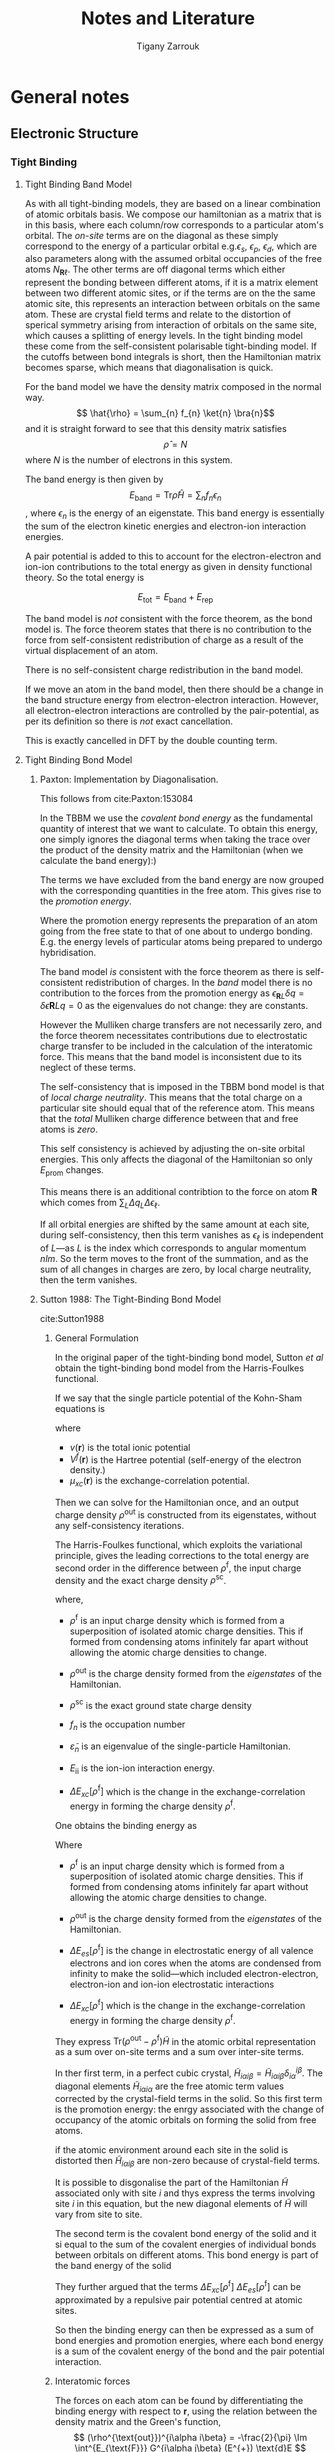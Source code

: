 #+TITLE: Notes and Literature
#+AUTHOR: Tigany Zarrouk
#+LATEX_HEADER: \usepackage[hyperref,x11names]{xcolor}
#+LATEX_HEADER: \usepackage{physics}
#+LATEX_HEADER: \usepackage{cases}
#+LATEX_HEADER: \graphicspath{ {./} }
#+LATEX_HEADER: \usepackage{tikz}
#+LATEX_HEADER: \usetikzlibrary{arrows,plotmarks,calc,positioning,fit}
#+LATEX_HEADER: \usetikzlibrary{shapes.geometric, decorations.pathmorphing, patterns, backgrounds}
#+LATEX_HEADER: \newcommand{\tikzremember}[1]{{  \tikz[remember picture,overlay]{\node (#1) at (0,11pt) { };}}}
#+LATEX_HEADER: \tikzset{snake it/.style={decorate, decoration=snake}}
#+LATEX_HEADER: \usepackage[nottoc]{tocbibind}


* General notes 

** Electronic Structure
*** Tight Binding
**** Tight Binding Band Model

As with all tight-binding models, they are based on a linear combination of atomic orbitals basis. 
We compose our hamiltonian as a matrix that is in this basis, where each column/row corresponds to a particular
atom's orbital.
The /on-site/ terms are on the diagonal as these simply correspond to the energy of a particular orbital
e.g.$\epsilon_s$, $\epsilon_p$, $\epsilon_d$, which are also parameters along with the assumed orbital occupancies 
of the free atoms $N_{\mathbf{R}\ell}$.
The other terms are off diagonal terms which either represent the bonding between different atoms, if it is a matrix element
between two different atomic sites, or if the terms are on the the same atomic site, this represents an interaction
between orbitals on the same atom. These are crystal field terms and relate to the distortion of sperical symmetry arising from
interaction of orbitals on the same site, which causes a splitting of energy levels. 
In the tight binding model these come from the self-consistent polarisable tight-binding 
model. If the cutoffs between bond integrals is short, then the Hamiltonian matrix becomes sparse, 
which means that diagonalisation is quick. 

For the band model we have the density matrix composed in the normal way. 
$$ \hat{\rho} = \sum_{n} f_{n} \ket{n} \bra{n}$$ and it is straight forward to see that this density matrix satisfies 
$$ \hat{\rho} = N $$ where $N$ is the number of electrons in this system. 

The band energy is then given by $$E_{\text{band}} = \text{Tr}\hat{\rho}\hat{H} = \sum_{n} f_{n}\epsilon_{n} $$, where $\epsilon_{n}$
is the energy of an eigenstate. This band energy is essentially the sum of the electron kinetic energies and electron-ion interaction energies. 

A pair potential is added to this to account for the electron-electron and ion-ion contributions to the total energy 
as given in density functional theory.
So the total energy is 

$$ E_{\text{tot}} =   E_{\text{band}} + E_{\text{rep}} $$


The band model is /not/ consistent with the force theorem, as the bond model is.
The force theorem states that there is no contribution to the force from self-consistent redistribution of charge 
as a result of the virtual displacement of an atom. 

There is no self-consistent charge redistribution in the band model.

If we move an atom in the band model, then there should be a change in the band structure energy from electron-electron interaction. 
However, all electron-electron interactions are controlled by the pair-potential, as per its definition so there is /not/ exact 
cancellation. 

This is exactly cancelled in DFT by the double counting term. 


**** Tight Binding Bond Model

***** Paxton: Implementation by Diagonalisation. 
This follows from cite:Paxton:153084

In the TBBM we use the /covalent bond energy/ as the fundamental quantity of interest that we want to calculate.
To obtain this energy, one simply ignores the diagonal terms when taking the trace over the product of the density matrix and
the Hamiltonian (when we calculate the band energy):)

#+BEGIN_EXPORT latex
\[ 
E_{\text{bond}} = \frac{1}{2} \sum_{\mathbf{R}L\mathbf{R}'L'//\mathbf{R}/neq\mathbf{R}'}
                             2\rho_{\mathbf{R}L\mathbf{R}'L'} H^{0}_{\mathbf{R}'L'\mathbf{R}L}.
\]
#+END_EXPORT


The terms we have excluded from the band energy are now grouped with the corresponding quantities in the free atom. 
This gives rise to the /promotion energy/.

#+BEGIN_EXPORT latex
\begin{align}
E_{\text{prom}} &= \sum_{\mathbf{R}L} \Big(\rho_{\mathbf{R}L\mathbf{R}'L'}H^{0\mathbf{R}'L'\mathbf{R}L} - N_{\mathbf{R}\ell}\epsilon_{\mathbf{R}\ell} \Big)\\
              &= \sum_{\mathbf{R}L} \Big(\rho_{\mathbf{R}L\mathbf{R}'L'} - N_{\mathbf{R}\ell} \Big) \epsilon_{\mathbf{R}L}\\
              &= \sum_{\mathbf{R}L} \Delta q_{\mathbf{R}L} \epsilon_{\mathbf{R}\ell}
\end{align}
#+END_EXPORT

#+BEGIN_EXPORT latex
\begin{align}
E_{\text{prom}}^{\text{TBBM}} &= \sum_{\mathbf{R}L} \Big(\rho_{\mathbf{R}L\mathbf{R}'L'} - N_{\mathbf{R}\ell} \Big) H_{\mathbf{R}L\mathbf{R}L}\\
              &= \sum_{\mathbf{R}L} \Delta q_{\mathbf{R}L}( \epsilon_{\mathbf{R}\ell} + \Delta \epsilon_{\mathbf{R}\ell} )
\end{align}
#+END_EXPORT

Where the promotion energy represents the preparation of an atom going from the free state to that of one about to undergo bonding. 
E.g. the energy levels of particular atoms being prepared to undergo hybridisation.


The band model /is/ consistent with the force theorem as there is  self-consistent redistribution of charges. 
In the /band/ model there is no contribution to the forces from the promotion energy as 
$\epsilon_{\mathbf{R}L}\delta q = \delta\epsilon{\mathbf{R}L} q = 0$ as the eigenvalues do not change: they are constants. 

However the Mulliken charge transfers are not necessarily zero, and the force theorem necessitates contributions due to  
electrostatic charge transfer to be included in the calculation of the interatomic force. This means that the band model is 
inconsistent due to its neglect of these terms. 

The self-consistency that is imposed in the TBBM bond model is that of /local charge neutrality/. This means that the total charge 
on a particular site should equal that of the reference atom. This means that the /total/ Mulliken charge difference between that and
free atoms is /zero/. 

This self consistency is achieved by adjusting the on-site orbital energies. This only affects the diagonal of the Hamiltonian 
so only $E_{\text{prom}}$ changes. 

This means there is an additional contribtion to the force on atom $\mathbf{R}$ which comes from $\sum_{L} \Delta q_{L} \Delta \epsilon_{\ell}$. 

If all orbital energies are shifted by the same amount at each site, during self-consistency, then this term vanishes as 
$\epsilon_{\ell}$ is independent of $L$---as $L$ is the index which corresponds to angular momentum $nlm$. 
So the term moves to the front of the summation, and as the sum of all changes in charges are zero, by local charge neutrality,
 then the term vanishes. 

***** Sutton 1988: The Tight-Binding Bond Model
cite:Sutton1988

****** General Formulation
In the original paper of the tight-binding bond model, Sutton /et al/ obtain
the tight-binding bond model from the Harris-Foulkes functional.

If we say that the single particle potential of the Kohn-Sham equations is 
#+BEGIN_LaTeX
\[
\widetilde{V}(\mathbf{r}) = v(\mathbf{r}) + V^{\text{f}}(\mathbf{r}) + \mu_{\text{xc}}(\mathbf{r})
\]
#+END_LaTeX

where 
- $v(\mathbf{r})$ is the total ionic potential
- $V^{f}(\mathbf{r})$ is the Hartree potential (self-energy of the electron density.)
- $\mu_{xc}(\mathbf{r})$ is the exchange-correlation potential. 

Then we can solve for the Hamiltonian once, and an output charge density $\rho^{\text{out}}$ is
constructed from its eigenstates, without any self-consistency iterations.  

#+BEGIN_LaTeX
\[
\widetilde{H} = -\frac{1}{2} \nabla^{2} + \widetilde{V}(\mathbf{r})
\]
#+END_LaTeX



The Harris-Foulkes functional, which exploits the variational principle, gives 
the leading corrections to the total energy are second order in the difference 
between $\rho^{\text{f}}$, the input charge density and the exact charge density $\rho^{\text{sc}}$. 

#+BEGIN_LaTeX
\begin{align}
E = \sum_{n} f_{n} \tilde{\varepsilon_{n}} &- int \text{d}r \rho^{\text{f}}(\mathbf{r})
               \big( \frac{1}{2} V^{\text{f}}(\mathbf{r}) + \mu_{xc}^{\text{f}}(\mathbf{r})  \big)
               + E_{\text{xc}}[\rho^{\text{f}}] + E_{\text{ii}}\\
               &+ \mathcal{O}(\rho^{\text{sc}} - \rho^{\text{f}})^2 + \mathcal{O}(\rho^{\text{sc}} - \rho^{\text{out}})^2
\end{align}
#+END_LaTeX

where,
- $\rho^{\text{f}}$ is an input charge density which is formed
  from a superposition of isolated atomic charge densities. This if formed
  from condensing atoms infinitely far apart without allowing the atomic
  charge densities to change. 

- $\rho^{\text{out}}$ is the charge
  density formed from the /eigenstates/ of the Hamiltonian.

- $\rho^{\text{sc}}$ is the exact ground state charge density

- $f_{n}$ is the occupation number

- $\tilde{\varepsilon}_{n}$ is an eigenvalue of the single-particle
  Hamiltonian. 

- $E_{\text{ii}}$ is the ion-ion interaction energy. 

- $\Delta E_{xc}[\rho^{\text{f}}]$  which is the change in the exchange-correlation energy in forming the charge
  density $\rho^{\text{f}}$.

One obtains the binding energy as 
#+BEGIN_LaTeX
\[
E_{B} = \text{Tr}( \rho^{\text{out}} - \rho^{\text{f}} )\widetilde{H} + \Delta E_{es}[\rho^{\text{f}}] + \Delta E_{xc}[\rho^{\text{f}}]
\]
#+END_LaTeX

Where 
- $\rho^{\text{f}}$ is an input charge density which is formed
  from a superposition of isolated atomic charge densities. This if formed
  from condensing atoms infinitely far apart without allowing the atomic
  charge densities to change. 

- $\rho^{\text{out}}$ is the charge
  density formed from the /eigenstates/ of the Hamiltonian.

- $\Delta E_{es}[\rho^{\text{f}}]$ is the change in electrostatic energy
  of all valence electrons and ion cores when the atoms are condensed from
  infinity to make the solid---which included electron-electron, electron-ion
  and ion-ion electrostatic interactions

- $\Delta E_{xc}[\rho^{\text{f}}]$  which is the change in the exchange-correlation energy in forming the charge
  density $\rho^{\text{f}}$.

They express $\text{Tr}(\rho^{\text{out}} - \rho^{\text{f}})\widetilde{H}$ in the atomic
orbital representation as a sum over on-site terms and a sum over inter-site
terms. 



#+BEGIN_EXPORT latex

\begin{equation}
\text{Tr}(\rho^{\text{out}} - \rho^{\text{f}})\widetilde{H} =
   \underset{\text{Promotion Energy}}{ 
      \sum_{\substack{i \\ \alpha\beta}} 
         \big[ (\rho^{\text{out}})^{i\alpha i\beta} -
               (\rho^{\text{f}})^{i\alpha i\beta} \delta^{i\alpha}_{i\beta} \big]
         \widetilde{H}_{i\beta i\alpha} 
            }
  + \underset{\text{Covalent Bond Energy}}{
      \underset{i \neq j}{ \sum_{i \alpha}\sum_{j \beta} }
         (\rho^{\text{out}})^{i\alpha i\beta} \widetilde{H}_{j\beta i\alpha}
                }
\end{equation}
#+END_EXPORT

In ther first term, in a perfect cubic crystal, 
$\widetilde{H}_{i\alpha i\beta} = \widetilde{H}_{i\alpha i\beta}
\delta^{i\beta}_{i\alpha}$.
The diagonal elements $\widetilde{H}_{i\alpha i\alpha}$ are the free atomic
term values corrected by the crystal-field terms in the solid. So this first
term is the promotion energy: the enrgy associated with the change of
occupancy of the atomic orbitals on forming the solid from free atoms. 

if the atomic environment around each site in the solid is distorted then
$\widetilde{H}_{i\alpha i\beta}$ are non-zero because of crystal-field terms.

It is possible to disgonalise the part of the Hamiltonian $\widetilde{H}$
associated only with site $i$ and thys express the terms involving site $i$ in
this equation, but the new diagonal elements of $\widetilde{H}$ will vary from site
to site.

The second term is the covalent bond energy of the solid and it si equal to
the sum of the covalent energies of individual bonds between orbitals on
different atoms. This bond energy is part of the band energy of the solid

#+BEGIN_LaTeX
\begin{align}
E_{\text{cov}} &= \frac{1}{2}  \underset{i \neq j}{ \sum_{i \alpha}\sum_{j \beta} }
         (2 \rho^{\text{out}})^{i\alpha i\beta} \widetilde{H}_{j\beta i\alpha}\\
               &= E_{\text{band}} - 
              \sum_{\substack{ i\\ \alpha\beta}} 
                   (\rho^{\text{out}})^{i\alpha i\beta}
                    \widetilde{H}_{j\beta i\alpha}
\end{align}
#+END_LaTeX


They further argued that the terms $\Delta E_{xc}[\rho^{\text{f}}]$ 
$\Delta E_{es}[\rho^{\text{f}}]$ can be approximated by a repulsive pair potential
centred at atomic sites.

So then the binding energy can then be expressed as a sum of bond energies and
promotion energies, where each bond energy is a sum of the covalent energy of
the bond and the pair potential interaction. 

****** Interatomic forces

The forces on each atom can be found by differentiating the binding energy
with respect to $\mathbf{r}$, using the relation between the density matrix
and the Green's function,
\[
(\rho^{\text{out}})^{i\alpha i\beta} = -\frac{2}{\pi} \Im \int^{E_{\text{F}}} 
   G^{i\alpha j\beta} (E^{+}) \text{d}E
\]
and 
\[
 -\frac{1}{\pi} \Im \sum_{i \alpha} H_{p\mu i\alpha} G^{i\alpha l\gamma}
     =  -\frac{1}{\pi} \Im E G_{p\mu}^{l\gamma}
\]
with the Hellmann-Feynman theorem, which has also been derived by
cite:Foulkes1989. 

So the derivative of the binding energy with respect to $x_k$ is 

#+BEGIN_EXPORT latex
\begin{equation}
\frac{\partial E_{\text{B}}}{\partial x_{k}} = 
   \frac{1}{2}\sum_{i\alpha}\sum_{j\beta} 2(\rho^{\text{out}})^{i\alpha}_{j\beta}
       \frac{\partial H^{j\beta}_{i\alpha}}{\partial x_{k}}
 - \sum_{i\alpha} (\rho^{\text{f}})^{i\alpha i\alpha} 
                  \frac{\partial H_{i\alpha i\alpha}}{\partial x_{k}}
 + \frac{\partial}{\partial x_{k}} \big(\Delta E_{xc}[\rho^{\text{f}}] + \Delta E_{es}[\rho^{\text{f}}] \big )
\end{equation}
#+END_EXPORT


This can be simplified with the following approximations:

1. The non-orthogonality of the atomic-orbital basis set may often be
    neglected becasue the leading correction terms to the energy are /second
    order/ in the overlap matrix.
2. Three-centre terms may be neglected because the leading three-centre
   corrections to the energy are also of second order.
3. Assume that 
   $\widetilde{H}_{i\alpha i\beta} = \widetilde{H}_{i\alpha i\alpha}
   \delta^{i\beta}_{i\alpha}$ i.e. the Hamiltoniam matrix elements between
   /different orbitals/ on the same atom may be neglected.
4. Each atom may be assumed to remain charge neutral by varying the on-site
   Hamiltonian matrix elements in such a way that the energy splitting
   between different orbitals on the same atom are preserved.
   - This approximation ensures that contributions to the force in the above
     equation from on-site terms in ther first sum cancel those of the second sum
   - This leads to consistency with the force theorem. 

These approximations give the derivative of the binding energy to be:

#+BEGIN_EXPORT latex
\begin{equation}
\frac{\partial E_{\text{B}}}{\partial x_{k}} = 
   \sum_{j \neq k}\sum_{\alpha\beta} 2(\rho^{\text{out}})_{k\alpha j\beta}
       \frac{\partial H_{j\beta k\alpha}}{\partial x_{k}}
  + \frac{\partial}{\partial x_{k}} \big(\Delta E_{xc}[\rho^{\text{f}}] + \Delta E_{es}[\rho^{\text{f}}] \big )
\end{equation}
#+END_EXPORT

****** Local Charge Neutrality 

The approximation to local charge neutrality is motivated by 
 1. In a metal where there is perfect screening any excess charge associated
    with an atom will be neutralised---similarly in a semiconductor where the
    band gap is much smaller than the widths of the valence and conduction
    bands the screening length is approximately the same as an inter-atomic
    separation and hence local charge neutrality will be a good
    approximation.
 2. To obtain the correct bulk modulus of the solid when it is calculated by
    the method of long waves or by homogeneous dilatation, the charge density
    must be treated within a self-consistent scheme, and LCN is the simplest
    assumption to make.
 3. There would be long range Coulomb terms if local charge neutrality were
    not required, in binary systems. Is is always possible to find a basis
    where each atom is neutral.
 4. Charge neutrality within the TBBM leads to an internally consistent
    picture of the heats of formation of transition metal alloys. 

This local charge neutrality is achieved by varying the on-site terms of the
Hamiltonian matrix elements. In general there would be contributions from the
intersite Hamiltonian matrix elements as the electronic charge is distributed
throughout the system. 

The explicit dependence of on-site Hamiltonian matrix elements on the
positions of neighbouring atoms appears in the model in the pair potential
because the on-site crystal-field terms contribute for example to $\Delta
E_{es}$. So the requirement for local charge neutrality results in the
on-site Hamiltonian matrix elements depending on the positions of neighbourigh
non-equivalent atoms. 

The energy splittings betweem orbitals are assumed to be constant at each
atomic site so all the diagonal Hamiltonian elements change by the same amount
$\delta \widetilde{H}_{i}$. This means ther eare no contributions to the force
from the promotion energy as discussed before. 

The bond order is determined by all inter-site and on-site Hamiltonian matrix
elements in the local atomic environment. So the forces from the covalent bond
terms are not simply two-body interactions even though the total force cay be
expressed as a sum of forces from each neighbouring atom. 

Self-consistency is important when it comes to calculating force
constants. With homogeneous strain all monatomic basis atoms remain equivalent
and therefore there is no charge transfer. 
However, if there is a volume change with the strain (NOTE: does this mean
that you can have a compression and tension, which conserves volume, in this
sense?), the Fermi level changes
and this gives rise to an important change in the energy which is second order
in the strain cite:Heine1980. 

******* Priester Ge-GaAs Justification
From cite:Priester1986 local charge neutrality was motivated in a Ge-GaAs
interface. 

All inter-atomic matrix are specified and the intra-atomic (on-site) terms are
adjusted to within an additive constant. These on-site terms become very
important when it comes to dealing with interfaces. 

\[
\Delta = \bar{ E }( \text{ GaAs } ) - \bar{ E }( \text{ Ge } )
\]

where $\bar{ E }( \text{ GaAs } )$, $\bar{ E }( \text{ Ge } )$ are average $sp^3$ energies 
(in the compound $\bar{E}$ is the average between the Ga and As $sp^3$
energies). These are the on-site terms. 

The charge disturbance is near the vicinity of the interface and it has been
shown that the screening length roughly $\sim 2\AA$, on the order of the
interplanar spacing. So one finds bulk values away from the interface. 

One wants to find this $\Delta$ so the valence-band maxima in each material
are positioned with respect to each other to obtain a band offset. 

There is only electron transfer between the two
interface planes. As there are two atoms per two-dimensional unit cell, the
electron transfer can be split into two components $\delta N_1$ from Ga to Ge
and $\delta N_2$ from As to Ge, where the difference is from the population of
the state compared to that of the bulk, which is the change in electron
concentration due to the formation of the interface. 

If all on-site terms of an atom $i$ are shifted by the same
amount $U_{i}$, from the reference state, then we can express this as a sum
over excess populations on each other atom
\[
U_{i} = \sum_{j} \gamma_{ij} \delta N_{j}
\] 
where $\gamma_{ij}$ are the corresponding intra- and inter-atomic Coulomb
terms. 

One can express $\delta N_{i}$ in terms of the $\delta N_{i}^0$ of the
reference situation so, when linearized

\[
\delta N_{i} = \delta N_{i}^0 + \sum_{j} X_{ij}U_j
\]

Solving in matrix form gives 

\[
U = ( 1 - \gamma X)^{-1} \gamma \delta N^0
\]

where $X$ is the susceptibility matrix. If the eigenvalues of the matrix
$\gamma X$ are much larger than 1 then we have approximate solutions 

\[
U \approx - X^{-1} \delta N^0
\]

which is exactly the result that one would obtain by local charge neutrality:
$\delta N = 0$.

The important point is that in the reference situation, where all intra-atomic (on-site)
terms take their bulk values and $\Delta = 0$, the quantities $\delta N_1$,
$\delta N_2$ do not exactly compensate. 

This means that there is a dipole layer with an average excess population of
$( \delta N_1 + \delta N_1)/2$ per atom in the Ge plane. The effect of this
dipole layer is to shife the average $sp^3$ level on one site with respect to
the other, i.e. to make the quantity $\Delta \neq = 0$. 

So local charge neutrality tells us that 


$$\delta N_1(\Delta) + \delta N_2(\Delta) = 0$$

**** Self-Consistent Polarisable-Ion Tight-Binding
Following cite:Paxton:153084. Original paper by cite:Finnis1997.


Remember that the expansion of the Hohenburg-Kohn-Sham functional to second order in the energy, if $H = H^0 + H'$,
where $H^0$ is the Hamiltonian generated from the reference charge density $\rho^0$ (about which the HKS functional has been expanded)


\begin{align}
E^{(2)} = &\sum_{n} f_{n} \bra{n} H^{0} \ket{n} %\expval{H^{0}}{n} \\
&- \int \rho^{0}(\mathbf{r}) V^{0}_{xc} \text{d}\mathbf{r} - E_{H} + E^{0}_{xc} + E_{ZZ}\\
&+ \frac{1}{2} \int \text{d}\mathbf{r} \int \text{d}\mathbf{r}' \Big{ 
 e^2 \frac{\delta\rho(\mathbf{r})\delta\rho(\mathbf{r}')}{|\mathbf{r} - \mathbf{r}'|} \Big} \\
& \delta\rho(\mathbf{r})\frac{\delta^2E_{xc}}{\delta\rho(\mathbf{r})\delta\rho(\mathbf{r}')}\delta\rho(\mathbf{r}')
\end{align}

Where the first two lines are the /Harris-Foulkes Functional/.

This is because, as a potential changes, 

In terms of multipole moments, we cannot construct these from the charge density as we do not calculate one. 
We can however use the eigenvalues such that we can construct them. 

So we can construct the multipoles in terms of the expansion coefficients. 



#+BEGIN_EXPORT latex
\begin{equation}
Q_{\mathbf{R}L} = \sum_{L'L} \sum_{n}  f_{n} \bar{c}_{\mathbf{R}L}^{n} c_{\mathbf{R}L}^{n} 
                        \bra{\mathbf{R}L'}\hat{Q}_{\mathbf{R}L}\ket{\mathbf{R}L''}
\end{equation}
#+END_EXPORT


**** Trinkle 2006
    - Collapse problem found in tight binding if atoms come too close
      together. Electrons go in the bonding state and not the anti-bonding
      state and so the energy goes down
    - Can be fixed by implementing spline potential that levels off below a
      given cutoff, which effectively simulates a pair potential.
    - Environmentally dependent on-site terms were used instead of a pair potential.
    - These on-site energies are dependent on the local density $\rho_{i}$ and
      they have a cutoff function $f_{c}(r_{ij})$ which has fixed parameters
      $R_{0}$ and $l_{0}$.#+BEGIN_EXPORT latex
\begin{equation}
      \epsilon_{i,l} = a_{l} + b_{l}\rho_{i}^{2/3} + c_{l}\rho_{i}^{4/3} +
      d_{l}\rho_{i}^{2}\end{equation}
#+END_EXPORT 
      \[ \rho_{i} = \sum_{j \neq i} \text{exp}\big\{ -\lambda^{2} r_{ij}
      f_{c}(r_{ij}) \big\} \]
      \[ f_{c}(r) = \frac{1}{1 + \text{exp}\Big\{  \frac{r-R_{0}}{l_{0}}\Big\}
      }\]

**** Notation

Some nice tensor notation was introduced by cite:Ballentine1986

This has a nice correspondence between the metric tensor in General Relativity
and the overlap matrix $S_{\alpha\beta}$, where it raises and lowers indices
of vectors etc. 

*** DFT
**** Hartree-Fock
    - Hartree-Fock is a method of calculating the energy of a configuration
      with exact exchange.
    - This is done by essentially putting everything we don't know into the
      kinetic energy functional. 
    - Hamiltonian is split into contributions:
      - \[\hat{H} = \hat{T} + \hat{V}_{ \text{ext} } + \hat{G}\]
      - $\hat{G} = \hat{J} - \hat{K}$
      - $\hat{J}$ is the coulombic interaction:
      - \[ \bra{ \mathbf{r} } \hat{J} \ket{ \mathbf{n} } = \int \frac{ \bra{\mathbf{r}}\ket{n} }{|\mathbf{r} - \mathbf{r'}  |}d\mathbf{r} \]
      - So \[ E_{\text{H}} = \int \frac{\rho{\mathbf{r}\rho{\mathbf{r}'}}}{|\mathbf{r} - \mathbf{r'}|}\]
      - This includes fictitious self-interaction of electron density. 
      - The Exchange functional removes this part, thus lowering the energy

    - This method is used in Hybrid DFT. This corrects band gaps mainly. But
      there are also problems.

**** Functionals
**** LMTO

*** LMTO Suite
**** TBE Pair potentials and Bond integrals
***** Pair potentials in tbe code
   - Pair potential is constructed by [[file:~/lm/tb/makvpp.f][makvpp.f]]. 
   - This calls [[file:~/lm/tb/vppder.f][vppder.f]] which actually evaluates the pair potential at that
     point
   - In makvpp.f, if in the range of $r_1 < r < r_{\text{c}}$, then
     augmentative/multiplicative polynomial is used.
     - To make this polynomial [[file:~/lm/tb/pcut45.f][pcut45.f]] is used.
     - Depending on the degree of polynomial we have this structure:
       #+BEGIN_SRC fortran
      rr = r1 - r2
      xr1 = x - r1
      xr2 = x - r2

      c = val*rr*rr
      if (n == 5) then
        pnorm = rr**(-5)
        a = (0.5d0*curv*rr - 3d0*slo)*rr + 6d0*val
        b = (slo*rr - 3d0*val)*rr
      elseif (n == 4) then
        pnorm = rr**(-4)
        a = (0.5d0*curv*rr - 2d0*slo)*rr + 3d0*val
        b = (slo*rr - 2d0*val)*rr
      p2 = pnorm*(c + xr1*(b + xr1*a))
      dp2 = pnorm*(b + xr1*2d0*a)
      ddp2 = pnorm*2d0*a
      e = p2 * xr2**(n-2)
      de = (xr2*dp2 + float(n-2)*p2) * xr2**(n-3)
      dde = (xr2*xr2*ddp2+float(2*(n-2))*xr2*dp2+float((n-2)*(n-3))*p2)
C ... e, de and dde are the values and derivatives of the polynomial in the region r1 , r < rc
       #+END_SRC
     - So the form of the polynomial used is
       - $$ P_5(x) = (x-r_2)^3 P_2(x)  $$
       - \[ P_2(x) = a(x-r1)^2 + b(x-r_1) + c \]
       - \[ a = \frac{1}{ (r1-r2)^5 } \big\{  \frac{1}{2}(r_1-r_2)^2f"(r_1) -3(r_1-r_2)f'(r_1) + 6f(r_1) \big\} \]
       - \[  b = \frac{1}{(r_1-r_2)^4} \big\{ f'(r_1)*(r_1-r_2) - 3f(r_1) \big\}  \]
       - \[ \frac{1}{(r_1 - r_2)^5} x \]
       - \[  c = \frac{ f(r_1) }{ (r_1-r_2)^3} \]
       - Where $f(x)$ is the function that needs to be cut
   - Current model has this
     #+BEGIN_SRC bash
Ti,Ti:
   type 2 (Exp. decay), V(d) = a exp (- b d)
             dds    ddp    ddd
   coeff:  -2.75   1.84  -0.46
   decay:   0.71   0.71   0.71
   cutoff type 2 (multiplicative), 5th order polynomial, range [r1, rc]
             dds    ddp    ddd
   r1:      6.20   6.20   6.20
   rc:      8.50   8.50   8.50
     
     #+END_SRC



***** Bond integrals from tbe
      - So bond integrals from titanium look like this, from this file
        [[file:~/Documents/ti/complete_titanium/ti_01-11-18/plot_bond_integrals/plot_bond_integrals.py][plot_bond_integrals.py]]
      #+CAPTION: Bond integrals with multiplicative polynomial cutoffs.
      #+NAME:   fig:tbe_bond_integrals_with_polynomial_cutoffs_multiplicative_alt.png
      [[file:~/Documents/ti/complete_titanium/ti_01-11-18/plot_bond_integrals/tbe_bond_integrals_with_polynomial_cutoffs_multiplicative_alt.png]]
      #+CAPTION: Bond integrals with multiplicative polynomial cutoffs: zoomed in.
      #+NAME:   fig:tbe_bond_integrals_with_polynomial_cutoffs_multiplicative_zoomed_in.png
      [[file:~/Documents/ti/complete_titanium/ti_01-11-18/plot_bond_integrals/tbe_bond_integrals_with_polynomial_cutoffs_multiplicative_zoomed_in.png]]

***** Bond Integrals for first neighbour interaction
    To make first neighbours it is optimal to have a cutoff that is within
    alat and $1.4 \times $ alat. This is within the next shell of 6 neighbours
    and so having the cutoff between alat and $1.2\times$ alat should be
    optimal. 
    #+CAPTION: Bond integrals with multiplicative polynomial cutoffs for first neighbour interactions: zoomed in.
    #+NAME:   fig:tbe_bond_integrals_new__with_polynomial_cutoffs_multiplicative_zoomed_in.png
    [[file:~/Documents/ti/complete_titanium/ti_01-11-18/plot_bond_integrals/check_new_cutoffs/cutoffs_at_alat_and_one_point_four_alat.png]]

**** Running lmf
***** Run Generic Calculation
   Run:
   - lmchk --getwsr ti
   - Copy the old rmax into the R category in SPEC
   - lmfa ti -vhcp=1
   - Copy basp0 to basp
   - Run lmf

*** BOP
**** Stefan Znam 2001 Thesis
***** Cauchy Pressures
    - Cauchy pressures have zero contribution from pair potentials at
      equilibrium. 
    - Generally all Cauchy pressures in many-body central force models,
      describing atoms embedded in an electron gas of the surrounding
      neighbours, are positive when experimentally they are negative.
      - This is the case with EAM and Finnis-Sinclair models.
    - In TiAl the environmental screening effects are most profound in the
      case of s and p orbital overlap repulsion, as these orbitals are being
      squeezed into the core region under the influence of unsaturated
      covalent d bonds. 
****** Reason for Cauchy Pressures
      - The reason for negative Cauchy pressures is meant to be from covalent
        character of d bonding, but when using tight binding models, which
        account for this, the cauchy pressure issue is not resolved.
      - These effects are explained in detail with regards to tight binding in
        Nguyen-Manh, Pettifor, Znam, Vitek: Negative Cauchy Pressure Within
        The Tight-Binding Approximation. 
      - This warrants the need for environmental terms:
	- The physical reasoning behind these terms are due to the repulsion
          between orbitals in the atom.
****** Why TB can't have negative Cauchy Pressures
      - TB only has contributions from the bond part of the interactions as the
        pair potential at equilibrium has no contribution to the Cauchy
        Pressures. 
      - Failure of TB to reproduce negative Cauchy pressures because the
        orbitals are tightly bound: interactions extend out only to nearest
        neighbour atoms.
      - This requires that orbitals are not \emph{unscreened} atomic
        orbitals.
      - Orbitals must be screened.
      - For transition metals, the valence d orbitals aren't screened as they are
        tightly bound anyway.
****** Thoughts: What does this mean for Tight Binding
      - As the Cauchy pressure contributions only come from the bond integrals
        and the pair potential, then the reason that some of the Cauchy
        pressures are off are because these terms might not be necessarily
        correct.
      - There are screening of these bond integrals, hence the Yukawa terms,
        which change the interaction of these bond integrals.
      - These classical environmental terms modify the elastic constants by
        including physically motivated screening terms in terms in terms of
        Ti-Al as there is some repulsion from s-p overlap, as these orbitals
        are squeezed into the core from the unsaturated d bonds.
      - These \emph{reduce} the Cauchy pressures such that they are negative
        ()
**** Environmental terms 
cite:NguyenManh2000

Analytic environment dependent terms for tight-binding bond integrals were
formulated by Nguyen-Manh. One can express a non-orthogonal tight binding
model in terms of these environmental terms. 

Orthogonal TB models which are robust and transferable require the two-center
TB parameters to be environmentally dependent. 

Environmental terms take the form of a /screening/ function $S^{ij}_{ll'\tau}$,
which is a hyperbolic tangent with argument 

#+BEGIN_EXPORT latex
\begin{equation}
\xi^{ij}_{ll'\tau} = A_{ll'\tau} \sum_{k \neq i,j} exp \Big[
    - \lambda_{ll'\tau} \Big( 
              \frac{R_{ik} + R_{kj}}{R_{ij}} \Big)^{\eta_{ll'\tau}} \Big],
\end{equation}
#+END_EXPORT

with $l$, $l' = s$, $p$ or $d$ and $\tau = \sigma$, $\pi$ or $\delta$, with
$A$, $\lambda$ and $\eta$ as fitting parameters. 

So that the bond integrals between a pari of atoms $i$ and $j$ takes the form 

\[
\widetilde{\beta}^{ji}_{ll'\tau} = \beta_{ll'\tau}(\kappa R_{ij}) ( 1 - S^{ij}_{ll'\tau}).
\]

Starting from the /non-orthogonal/ two-center TB approximation 
\[
( H - \epsilon_{n} S  )c_{n} = 0,
\]
where this $S = \bra{i\mu lm}\ket{j\nu l'm'} = I + O$ is the nonorthogonality matrix with $O$ being the
overlap matrix. The orbitals $\ket{i\mu l}$ can be thought of already being
normalised by their local atomic environment. 

We can have an /orthogonal/ two-center TB secular equation of the form 

\[
(S^{-1}H - \epsilon_{n}I)c_{n} = 0
\]
but $S^{-1}H$ is not Hermitian and it can be expressed as the sum of
antisymmetric and symmetric terms, as it is a real matrix:

\[
S^{-1}H = \frac{1}{2} ( S^{-1}H + HS^{-1}) + \frac{1}{2}( S^{-1}H - HS^{-1})
\]

The antisymmetric contribution vanishes if, say for $s$-valent systems, we have the
Wolfsberg-Helmholtz approximation $\beta_{ss\sigma} = -AS_{ss\sigma}$ and the
approximation that all sites have the same on-site energy. 
/This is assumed to be generally true/.


Elements of $S^{-1} =  (I + O)^{-1}$ can be obtained from their BOP. Which
expresses the elements of the Green's function matrix $G(E) = (EI - H)^{-1}$
in a rapidly convergent real-space manner by imposing the physical constraint
that at any level of approximation the poles of the intersite Green's function
G_{ij} are the same as those of the averate on-site Green's function
$(1/2)(G_{ii} + G_{jj}). 


Going to /three/ recursion levels in BOP is exact for the inversion of
$3\times 3$ matrices as would be relevand fro a three-atom s-valent trimer. 

The corresponding L\:owdin expansion would hve replaced a determinant by unity
which is a poor approximation as the overlap integrals are not small. 

The central result is then 

#+BEGIN_EXPORT latex
\begin{equation}
S^{ij}_{ll'\tau} = \frac{ (c^{ij})_{ll'\tau} - (\bar{\mu}_2)_{ll'\tau} +
         (\bar{\mu}_{3})_{ll'\tau} }{ 1 +  O^2_{ll'\tau}(R_{ij})  - 2(\bar{\mu}_2)_{ll'\tau} +
                               (\bar{\mu}_{3})_{ll'\tau} }
\end{equation}
#+END_EXPORT

where the average $p$th moment is
$\bar{\mu}_p = (1/2)(\mu^i_p + \mu^j_p)$.

The calculation asumes that the screening of the $ij$ bonds is carried out bia
the valence $s$ orbitals on the neighbouring sites $k$. 

Valence $p$ and $d$ contributions to the screening are much
weaker. All four-body contributions were neglected and the off-diagonal
elements are the same as that of the $ij$ bond of whose screening is of
interest. 

There is a large discontinuit between first and secon neighbours for the
$dd\pi$ and $dd\delta$ bond integrals but the $dd\sigma$ bond integrals are
continuous. This is because the angular dependence of the screening function
vanishes which leaves the $dd\sigma$ bond integral unscreened (due to the bond
angle in bcc). 

On the other hand the $dd\pi$ integral is heavily screened with
the slope and magnitude being reduced by a factor of 3. This is critical when
it comes to the behaviour of second-neighbour force constants and removes the
problem of the unstable T2 phonon mode at the N point that is found in most
two-center TB fits. 
**** Finite Electron Temperature
***** Gillian 1986
cite:Gillan1989

Finite electron temperature for estimation of the band energy at zero kelvin. 

The finite-temperature scheme is merely a device, whose main purpose is to
smooth discontinuities at the Fermi level.

Really want to get the ground state energy $E_0$, for small $T$ the free
energy deviates from $E_0$ by a term quadratic in $T$: $A = E_0 -
\frac{1}{2}\gamma T^2$ and that the deviation of the energy $E$ ie equal and
opposite $E = E_0 + \frac{1}{2}\gamma T^2$. Therefor the best estimate for the
ground-state energy will be $\frac{1}{2}(E + A)$ of which deviation from $E_0$
will only be $\mathcal{O}(T^3)$.

In the ground state the occupation numbers $f_{\mathbf{q}i}$ are equal to 1
for $\varepsilon_{\mathbf{q} i} < \mu$ and zero if $\varepsilon_{\mathbf{q} i}
> \mu$, where $\varepsilon_{\mathbf{q} i}$ are Kohn-Sham eigenvalues at
wavevector $\mathbf{q}$ and $\mu$ is the chemical potential (Fermi Energy
$E_F$ ).

In the case of a metal, this discontinuity of $f_{\mathbf{q}i}$ as a function
of energy is troublesome. Because of occupation numbers, the response
functions, (ASIDE: susceptibilities, linear response: think of polarisation
$\mathbf{P} = \epsilon_0 \chi_{e} \mathbf{E}$, the measure of how
polarisable a material is, or how well it /responds/ to an electric field is
$\chi$) 

#+BEGIN_EXPORT latex
\begin{equation}
\chi_2^0 \approx \frac{2}{\Omega} \sum_{\mathbf{q}} w_{\mathbf{q}}\sum_{G'} 
     \frac{ f_{\mathbf{q}}^0 + G'  - f_{\mathbf{q} + G + G'}^0
     }{\varepsilon_{\mathbf{q}}^0 +  G'  - \varepsilon_{\mathbf{q} + G + G'}^0 }
\end{equation}
#+END_EXPORT

where $\varepsilon_{\mathbf{q} + G + G'}^0$ are non-interactng single-particle
energies and $f_{\mathbf{k}}^0$ are the associated occupation numbers. 

The point is that Brillouin zone sampling is effective with a small number of
$\mathbf{q}$-vectors only if the funciton bein sampled is smooth in
/reciprocal/ space. But because of the occupation numbers, the response
function actually becomes far from smooth and is in fact discontinuous at zero
temperature. 

There is another related reason why we get trouble. Since we cannot know the
self-consistent eigenvalues in advance, we do not know how many occupied states
there will be at each $\mathbf{q}$. As the iteration progresses to self-consistency, eigenvalues at
different $\mathbf{q}$ will generally cross each other and the Fermi energy, and this would require
a discontinuous change of occupation numbers. Such discontinuities would presumably
play havoc with the minimisation scheme. 

The solution we have adopted to these problems is to allow the $f_{\mathbf{q}i}$ to vary
continuously in the range (0, 1). This has the effect both of smoothing the sampled
function and of eliminating discontinuities due to level crossing. A convenient way of
formulating this idea is to consider the calculation formally at finite temperature, and
this is the reason for introducing the finite-temperature generalisation of
density functional theory. 

***** Horsfield 1996
cite:Horsfield1996

Used Gillian's technique cite:Gillan1989 with finite electron temperature for estimation of
the band energy at zero kelvin. 


Hamiltonian scales badly with system size $\mathcal{O}(N^3)$ for
diagonalisation. Linear scaling works well for covalent materials as the
density matrix is short ranged, but metals have had limited success other than
with some moment's methods.

Short ranged density matrices can be made short ranged with a finite electron
temperature, but leads to a weakening of the bonds, as electrons are promoted
to higher energy states, making dynamic unrealistic. 

For eletronic degrees of freedom, one can work sith the density matrix
$\hat{\rho}$. The electron internal energy, $U(T)$, electron entropy $S(T)$
and the electron free energy $A(T)$ are 

#+BEGIN_LaTeX
\begin{align}
U(T) &= 2 \text{Tr}\{ \hat{\rho} \hat{H} \} \\
S(T) &= 2 k_{\text{B}} \text{Tr}\{ s( \hat{\rho} ) \} \\
A(T) &= 2 \text{Tr}\{ \hat{\rho} \hat{H} - k_{\text{B}} T s( \hat{\rho} ) \},
\end{align}
#+END_LaTeX

where $\hat{H}$ is the Hamiltonian and $s(\hat{\rho})$ is the entropy density.

#+BEGIN_LaTeX
\begin{align}
\hat{\rho} &= f(\hat{x}) = \big[ 1 + \text{exp}(\hat{x}) \big]^{-1} \\
s(f) &= - \big[ f\text{ln}f + (1-f)\text{ln}(1-f) \big] 
\end{align}
#+END_LaTeX

where $\hat{x} = ( \hat{H} - \mu )/k_{\text{B}} T$.

We can have an approximation to the free energy calculated exactly from the
density matrix.

\[
A(0) = U_{0} \approx B(T) = A(T) + \frac{1}{2} T S(T)
\]

Defining a more general functional we have 
\[
\Phi_{\alpha}(T) = A(T) + \alpha T S(T)
\]

Taking the derivative of this with respect to position $\mathbf{r}_i$, for an
atom $i$, we get the contribution to the force, at a constant number of
electrons as 

#+BEGIN_LaTeX
\begin{align}
\Phi_{\alpha}(T) &= 2 \text{Tr}\{ f(\hat{x}) \hat{H} - (1 - \alpha) k_{\text{B}} T s( f( \hat{x} ) )  \}\\
\mathbf{F}^{(\alpha)}_{i} &= -2 \text{Tr}\Big\{ \rho_{\text{eff}}^{(\alpha)} \frac{\partial \hat{H}}{\partial \mathbf{r}_i}\Big } 
\end{align}
#+END_LaTeX

where 

\[
\langle \hat{x} \rangle = \frac{ \text{Tr}\{ \hat{x}f'(\hat{x}) \}}{
      \text{Tr}\{ f'(\hat{x}) \} }
\]
and
\[
\rho_{\text{eff}}^{(\alpha)} = [ f(\hat{x}) + \alpha ( \hat{x} - \langle
           \hat{x} \rangle ) f'(\hat{x})]
\]
 is an effective density matrix. 

$\rho_{\text{eff}}^{(0.5)}$ appears to be an optimall approximation to the
ground-state density matrix. 

This works well if the electron temperature is less than $10\%$ of the
bandwidth. 


*** Theses

**** Ab initio simulation of extended defects of Ti in presence of interstitial H and O atoms: Liang Liang
cite:liang:tel-01355132

***** Introduction

At room temperature plastic deformation is controlled by screw dislocations, and due to their 
non-planar core structure, this introduces a large Peierls stress. cite:Biget1989 ## READ ##

Due to the insufficient number independent slip systems in Ti, there is also twinning activation. 
This can generally be seen along the $\mathbf{c}$-axis and/or at low temperature. 

Oxygen has been known to decrease the mobility of screw dislocations and has hardening effects. 
It has also been thought to be responsible for dynamic strain aging. 

Definition: Dynamic strain aging
- In materials, the motion of dislocations is a discontinuous process. When dislocation meets obstacles 
  (like forest dislocations) they are temporarily arrested for a certain time. During this time solutes 
  (such as interstitial particles) diffuse around the dislocations further strengthening the obstacles
   held on the dislocations. Eventually these dislocations will overcome these obstacles with sufficient 
  stress and will quickly move to the next obstacle where they are stopped and the process can repeat. 
  This process's most well-known manifestations are Lüders bands and the Portevin–Le Chatelier effect. 
  Though the mechanism is known to affect materials without these physical observations.
- Essentially this is a jerky flow of a dislocation as the material undergoes plastic deformation.
- Generally this can happen by solutes pinning the dislocation. 

Definition: Portevin–Le Chatelier effect. 
- This is the stress-strain curve for the jerky flow of a dislocation as a material undergoes plastic deformation.
- This effect has been long associated with dynamic strain aging or the competition between diffusing solutes
  pinning dislocations and dislocation breaking free of this stoppage.

Hydrogen has been shown to lead to a softening effect and a hardening effect. The HELP 
(Hydrogen enhanced localized plasticity) mechanism has been proposed to explain the softening effect. 
Essentially it arises from hydrogen facilitating dislocation emission (dislocations leaving the material
at the edges) and glide at crack tips, thus reducing the capability for attainment of high localized
stresses in these regions. necessary for fracture. 






***** Literature Review

****** Phases and Stability
Pure titanium can be seen to exist mainly in three phases: $\alpha$ (hcp) at low temperature; 
$\beta$ (bcc) at high temperature and $\omega$ which is a hexagonal phase with three atoms per 
unit cell that is gernerally formed under high pressure.

$\gamma$ and $\delta$ phases have also been also been observed under high pressure and they are
obtained from $\omega$ phase under pressures of around 120/140 GPa respectively. These are distorted 
hcp ($\gamma$) and distorted bcc ($\delta$) structures respectively. 

Most DFT calculations generally give $\omega$ phase to be more stable that $\alpha$ phase by several 
meV per atom, at 0K.

Tonkov (1992) phase diagram gives $\omega$ to be more stable at 0K, while Zhang's (2008) gives $\alpha$ phase
to be more stable at 0K, with a transition pressure at 5GPa. So both $\alpha$ and $\omega$ can be considered 
to be metastable at 0K. 

The contribution to the Zero-point energy at 0K can play an important contribution to the stability of 
the material. It can be known to reverse phases and so phase stability should be explicitly checked
with ZPE in mind. 

#####################
Can calculate the Zero point energy if the phonon spectrum is known 
\[
ZPE = \sum_i \frac{\hslash\beta}{2}
\]
So these contributions can be included. 

Stabilty of TiO$_2$ phases by using quantum monte carlo has been done by cite:Luo2016, 
where they found that anatase was the most stable phase at low temperature, with rutile being more stable 
at higher temperature, and brookite being always the most unstable. Zero-point energies were found from 
density functional perturbation theory calculations to investigate why rutile was the more stable at finite temperature
in experiments. 

####################

****** Slip in $\alpha$-Ti

Independent slip modes within one family may not be independedt with respect to modes of other families. 

There are three families associated with $\langle \mathbf{a} \rangle$, which only provide /four/ slip systems, and 
so then to satisfy the von-Mises criterion of five independed modes for easy plastic deformation
 $\langle \mathbf{c} +  \mathbf{a}\rangle$ associated slip is required.

As this slip systen may be difficult to activate a twinning mode may be activated insead. 

| Direction                                 | Plane     | Crystallographic elements                          | Number of independent modes |
|-------------------------------------------+-----------+----------------------------------------------------+-----------------------------|
| $\langle \mathbf{a} \rangle$              | Prismatic | $\{1\bar{1}00\}  \langle 1\bar{2}10 \rangle$       |                           2 |
| $\langle \mathbf{a} \rangle$              | Basal     | $\{0001\}        \langle 1\bar{2}10 \rangle$       |                           2 |
| $\langle \mathbf{a} \rangle$              | $\pi_1$   | $\{10\bar{1}1\}  \langle 1\bar{2}10 \rangle$       |                           4 |
| $\langle \mathbf{c} +  \mathbf{a}\rangle$ | $\pi_1$   | $\{10\bar{1}1\}  \langle 11\bar{2}\bar{3} \rangle$ |                           5 |
| $\langle \mathbf{c} +  \mathbf{a}\rangle$ | $\pi_2$   | $\{11\bar{2}2\}  \langle 11\bar{2}\bar{3} \rangle$ |                           5 |
|-------------------------------------------+-----------+----------------------------------------------------+-----------------------------|
| Twinning Modes                            |           | $\{K_1\} \langle \eta_1 \rangle\$                  |                           5 |

where $K_1$ and $\eta_1$ are the twinning plane and twinning direction of a given twinning mode. 

Prismatic slip dominates. It can be seen that only after deformation of 0.43\% in T60 transverse tensile tests, that 
the $\langle \mathbf{a} \rangle$ and $\langle \mathbf{c} +  \mathbf{a}\rangle$ dislocations associated with the $\pi_1$
plane become important. (Data was obtained from Barkia's PhD Thesis 2014)

****** Stacking Faults 

******* Ghazisaeidi and Trinkle 2012
Ghazisaeidi and Trinkle cite:Ghazisaeidi2012 investigated the core structure of Ti screw dislocations, extending the work done by cite:Tarrat2009.
Tarrat /et at/ found that there are two metastable core configurations, from different initial positions of the dislocation lines. 
One of the cores is symmetrically prismatic---with the lowest excess energy---while the other shows a combination of 
prismatic and pyramidal spreading. We consider this problem to identify (a) if the existence of metastable cores is an artifact
of the boundary conditions and (b) if the cores can be easily transformed from one to the other (e.g. cross-slip or transition states).
 Using the Lattice Green's function approach, they found that found that the higher-energy core always reconstructs 
into the lower-energy one independent of the applied strain direction.


 In a hexagonal close-packed (hcp) structure, the $(10\bar{1}0)$ prism planes are separated by a/3 or 2a/3. 
Therefore, two types of prismatic stacking faults are possible: the “easy” and “hard” stacking faults which 
are created between a widely spaced or a closely spaced pair of prism planes, respectively; both appear in the dislocation core.

MEAM potentials had lower energy than DFT results. 

The mirrored (symmetric) core was lower in energy than the unmirrored (asymmetric) core. 

[[file:Images/ghazisaiedi-trinkle-scew-dislocation-core-prism-symm-asymm.png][Ghazisaeidi Trinkle core structure plots.]]
The Nye tensor plots showed the three components of spreading (screw, basal edge and prismatic edge).Partial
dislocations are identified by local extrema in the Nye tensor distribution or a closed triad of atoms in DD maps.
Unmirrored core partials have both screw and edge character and form a non-planar core structure.

[[ref:table:ghazitrin-cores][Energies of LGF relaxed prismatic dislocation cores]]
| J/m$^2$ | $\gamma_{\text{easy}}$ | $\gamma_{\text{hard}}$ | $\gamma_{\text{pyramidal}}$ | $\gamma_{\text{I}2$ |
|---------+------------------------+------------------------+-----------------------------+---------------------|
| DFT     |                  0.220 |                  1.185 |                       0.689 |               0.292 |
| MEAM    |                  0.297 |                  1.495 |                       0.443 |               0.172 |

Note that the initial position of the mirrored core is located between a widely spaced pair of prism planes and exactly on a basal plane.
In this case, dislocation displacements tend to create an easy prismatic stacking fault in the core without a possibility of displacing basal planes. The low value of ceasy allows
these displacements and creates a symmetric prismatic core. On the other hand, the initial position of the unmirrored core is located between closely spaced prismatic
planes and halfway between two basal planes. Here, the dislocation displacement field induces a hard prismatic
stacking fault which requires a very high energy according to Table 1 (the table above). Therefore, a combination of a basal followed by
an easy prismatic fault creates the non-planar core.


The mirrored core is the stable configuration, even under strain. 

 We found that the mirrored core starts to move under $\epsilon_{\text{prism}} =$ 0.005 prismatic strain.
The higher-energy unmirrored core reconstructs into the lower-energy mirrored core and begins to move on 
the prismatic plane at $\epsilon_{\text{prism}} =$ 0.007. Since the unmirrored core is non-planar, we also 
put the cores under strain pyramidal on the pyramidal plane for testing purposes. The mirrored core begins 
to slip on the prism plane under $\epsilon_{\text{pyramidal}} =$ 0.005 pyramidal strain. At 
$\epsilon_{\text{pyramidal}} =$ 0.012 the unmirrored core transforms into the mirrored one again and
starts to slip on the prism plane. For completeness, we applied basal strains basal to the cores as well. 
The mirrored core starts to move along prismatic planes at $\epsilon_{\text{basal}} =$ 0.012 and the 
unmirrored core again transforms into the mirrored one under $\epsilon_{\text{basal}} =$ 0.015 and moves on
prismatic planes. This suggests that the mirrored core is the ground state and is the dominant core configuration,
even under stress. The unmirrored core is not expected to impact the mechanical behavior of Ti; it appears to be a
metastable artifact of relaxing the dislocation from the initial displacements of anisotropic elasticity theory for a perfect dislocation.

******* 






** Dislocations
*** Dislocation arrays
   Dislocation arrays are used within simulation cells to negate the effects of
   the long range strain fields produced from dislocations in the periodic array
   of cells one has in the simulation.
   - Method of Clouet: Dislocation locking versus easy glide in titanium and
     zirconium. cite:Clouet2015 
     - Introduced two dislocations into the simulation cell
     - This formed a quadrupolar periodic array of dislocations which
       minimises the elastic interaction between dislocations and their
       images.
     - This is because of the centrosymmetry of the Volterra elastic field,
       which means that the stress of this quadrupolar array ensures that the
       stress field created by the periodic image dislocations cancels locally
       at each dislocation position, thus limiting the perturbation of the
       dislocation core by the boundary conditions.
     - Arrangement is the same as the "S" arrangement found in
       cite:Clouet2012 

**** Files to produce dislocations
***** Single Dislocations
     Here are the files used to produce single dislocations
     [[file:~/Documents/disl_gsurf/useful_python/bop/dislocations/create_dislocations/gen_prismatic_screw_tbe.py][Generate prismatic screw]] [[file:~/Documents/disl_gsurf/useful_python/bop/dislocations/create_dislocations/test/generated_dislocations/site.ti_9x_9y_8z_square_1_dislanis_prim_rot_convert.xyz][Ovito file ]]
     [[file:~/Pictures/prismatic_screw_tbe_full_anis.png][prismatic screw from ovito ]]
***** Quadrupolar arrangements

**** Bulatov and Cai: Computer simulations of dislocations

***** Sum of displacements from dipoles
     Simulating dislocation dipoles will introduce singularity in displacement
     between them. As we are not in the continuous case, this singularity is
     fine. However, the periodic boundary conditions are *not* satisfied,
     \emph{i.e.} pair of dislocations forming a dipole will not be periodic
     along y, as the displacement field is not periodic along y. 

     This mismatch could relax away during energy minimization, but it is not
     guaranteed. 

     A naive way to try and remove this result is to try and construct a
     periodic displacement field from the non-periodic one generated, by the
     principle of linear superposition, but this does not work. 
     \[ u_{z}^{\text{sum}} = \sum_{\mathbf{R}} u_{z}^{\inf}(\mathbf{r}
     -\mathbf{R}) = u_{z}^{\inf}(\mathbf{r}) + u_{z}^{\text{img}}(\mathbf{r})
     \]
     \[  u_{z}^{\text{img}}(\mathbf{r}) = \sum_{\mathbf{R}}' u_{z}^{\inf}(\mathbf{r}
     -\mathbf{R}) \]

     where $\mathbf{R}$ is a periodic vector of the two dimensional lattice
     vectors along $x$ and $y$ axes: $\mathbf{R} = n_{1}\mathbf{c}_1 +
     n_{2}\mathbf{c}_2$.
     $u_{z}^{\text{img}}(\mathbf{r})$ only accounts for *image* dipoles
     ($\mathbf{R}\neq 0$)
     whereas the other sum is the sum of all of them. 
     This is because the sum of the displacements is /conditionally
     convergent/. This means that the ordering of the sum of the displacements
     will determine if the sum actually converges.

***** How to remove non-periodic displacements
     One can find the periodic displacement $u_{z}^{text{PBC}}(\mathbf{r})$
     from the relation, which arises from the fact that
     $\partial_{i}\partial_{j}u_{z}^{\text{sum}}(\mathbf{r}) = \partial_{i}\partial_{j}u_{z}^{\text{PBC}}(\mathbf{r})$
     \[ u_{z}^{text{sum}}(\mathbf{r}) =  u_{z}^{text{PBC}}(\mathbf{r}) +
     \mathbf{s}\cdot\mathbf{r} + \mathbf{u}_{0} \]
     $\mathbf{u}_{0}$ is a constant term, so it can be ignored. 

     Recipe to remove the spurious non-periodic part of the displacement field:
     1. Evaluate the conditionally convergent sum
        $u_{z}^{\text{sum}}(\mathbf{r})$, using an arbitrary truncation. 
     2. "Measure" the linear spurious part of the resulting field, using the
        equation below, by comparing it's values at four points in the
        periodic supercell from the above equation 
	\[ u_{z}^{\text{err}}(\mathbf{r}) =  \mathbf{s}\cdot\mathbf{r},  \]
        \[ u_{z}^{\text{sum}}(\mathbf{r} + \mathbf{c}_{i})  -
        u_{z}^{\text{sum}}(\mathbf{r}) = \mathbf{s}\cdot\mathbf{c}_{i}, \]
	where $i=1,2$.
     3. Finally, subtract the linear term $u_{z}^{\text{err}}(\mathbf{r})$ from
        $u_{z}^{\text{sum}}(\mathbf{r})$ to obtain the corrected solution
        $u_{z}^{\text{PBC}}(\mathbf{r})$.

	
     This procedure is independent of the truncation in the limit of large
     radius.

***** Adjusting the shape of the supercell
     When a dislocation dipole is introduced, there is a plastic strain that
     is generated. 
     \[ \epsilon^{\text{pl}} = \frac{1}{2\Omega}( \mathbf{b} \otimes
     \mathbf{A} + \mathbf{A} \otimes \mathbf{b} ), \]
     where $\Omega = (\mathbf{c}_{1} \times \mathbf{c}_{2}) \cdot
     \mathbf{c}_{3}$, and $\mathbf{A}$, is the vector normal to the plane of
     the plane connecting the dipoles and $\mathbf{c}_{i}$ are the periodicity vectors. 

     In a supercell with fixed periodicity vectors, an increment in the
     plastic strain will be compensated by an oppositely signed increment of
     the elastic strain of the same magnitude: $\epsilon^{\text{el}} = -
     \epsilon^{\text{pl}}$.

     In response to this elastic strain, there will be an internal
     /back-stress/ acting to eliminate the source of the strain (i.e. the
     dislocation dipole). This back-stress may be large enought to push the
     dislocations back from their intended positions and may even lead to
     dislocation recombination. 

     Allowing for the simulation box to change shape during relaxation, one
     would see that it could reach a state of zero average internal stress. 
     We can do this step *before relaxation*, such that we can accomodate/match the
     *plastic strain* produced by the dislocation dipole.

     In the case study, the cut plane bounded by two dislocations is parallel
     to two of the repeat vectors, $\mathbf{c}_{1}$ and $\mathbf{c}_{3}$. In
     this case the internal stress induced by the dipole can be removed by
     adjusting only the $\mathbf{c}_{2}$ repeat vector. 

     \[ \mathbf{c}_{2} \rightarrow \mathbf{c}_{2} + \mathbf{b} \frac{A}{A_{0},} \]

     If we say that $A_{0} = | \mathbf{c}_{3} \times \mathbf{c}_{1} |$ is the area of simulation box on the plane
     parallel to the dislocation dipoles, and $A$ is the area that is between
     the dislocation dipoles in the simulation cell. 

     Adjusting this vector means that we have added an extra term
     $\mathbf{u}_{z}^{\text{tilt}}(\mathbf{r})$ to the solution of
     $\mathbf{u}_{z}^{\text{PBC}}(\mathbf{r})$ from before. 
     In this study, it is 
     \[ u_{z}^{\text{tilt}}(\mathbf{r}) = b \frac{Ay}{A_{0}c_{2}}, \]
     where $c_{2}$ is the length of the periodicity vector before it has been
     tilted. 

**** Results

For dipole in the O arrangement we have [[file:~/Documents/disl_gsurf/useful_python/bop/dislocations/create_dislocations_clean/create_supercell_with_quadrupole.py]]

Original displacement in O config
 [[file:Images/u_dipole_O_arrangement_non_periodic_displacement.png]]
Adding in the contribution of the images
[[file:Images/u_image_dipole_O_arrangement.png]]
Subtracting from $u_{\text{sum}}$, the spurious linear displacement:
[[file:Images/u_err_dipole_O_arrangement.png]]
Resulting in the final periodic displacement for the supercell. 
[[file:Images/u_dipole_O_arrangement_periodic_displacement.png]]

** Phonons, Elastic Constants and Stability
*** Phonons 

**** DFT and TBE Phonons
The phonons and q points for the fitting using LDA are here
[[file:~/Documents/swarm_fit_ti/phonons_and_strain_derivatives/test_phonopy_conf/dft_results/dft_ctrl_files/from_init/phonon_frequency_calc/hcp_lmf/hcp-band_dos_dft.pdf]]
Q point frequencies at M and H are 
#+BEGIN_SRC python
- q-position: [    0.0000000,    0.0000000,    0.5000000 ]
  band:
  - # 1
    frequency:    2.8585871860
  - # 2
    frequency:    2.8585871860
  - # 3
    frequency:    2.8585871860
  - # 4
    frequency:    2.8585871860
  - # 5
    frequency:    5.6670604683
  - # 6
    frequency:    5.6670604683

- q-position: [    0.3300000,    0.3300000,    0.0000000 ]
  band:
  - # 1
    frequency:    4.8064342322
  - # 2
    frequency:    5.5801002486
  - # 3
    frequency:    5.6531673769
  - # 4
    frequency:    6.3665184154
  - # 5
    frequency:    6.4005018626
  - # 6
    frequency:    7.6408237318

#+END_SRC

*** Elastic constants and Force constant matrix
**** Wallace
***** Crystal Potential: Introduction
     - Since the vibrational energy of a crystal is generally considered to by
       small compared to its potential energy, the crystal potential is a first
       approximation to the free energy or the internal energy.
     - Ions are labelled by the letters $M$ and $N$.
     - Equilibrium positions are given by the vectors $\mathbf{R}(M)$ and
       displacements from equilibrium are denoted by $\mathbf{U}(M)$.
     - Potential energy of the crystal due to interactions among ions in a
       given configuration is given by $\Phi$, which can be expanded as
       \begin{align}
       \Phi = \Phi_{0} &+ \sum_{M}\sum_{i} \Phi_{i}(M)U_{i}(M) \\ 
            &+ \frac{1}{2}\sum_{MN}\sum_{ij}\Phi_{ij}(M,N)U_i(M)U_j(N)\\ 
            &+ \frac{1}{3!} \sum_{MNP}\sum_{ijk}\Phi_{ijk}(M,N,P)U_{i}(M)U_{j}(N)U_{k}(P) \\
            &+ \frac{1}{4!} \sum_{MNPQ}\sum_{ijkl}\Phi_{ijkl}(M,N,P,Q)U_{i}(M)U_{j}(N)U_{k}(P)U_{l}(Q) + \dots \\
       \end{align}
     - $\Phi_{i}(M) = \frac{\partial \Phi}{\partial U_{i}(M)}$
     - $\Phi_{ij}(M) = \frac{\partial^{2} \Phi}{\partial U_{i}(M)U_{j}(N)}$
     - These are symmetric in their index pairs; \emph{i.e.} $\Phi_{ij}(M,N) = \Phi_{ji}(N,M)$
     - All of the coefficients are functions of the \emph{initial} configuration.
     - This potential is supposed to represent the \emph{entire} energy of the crystal
       except for the kinetic energy of the ions.
     - From now on $M, N$ represent the unit cell and $\mu, \nu$ represent the
       individual ions in a given cell.
     - The total potential of the system plus externally applied forces is
       $\Psi$. For a virtual process where the crystal is deformed while the
       externally applies forces are held constant $\Psi$ is not conserved, if
       the forces are changed then it can be conserved. 
       \begin{align}
       \Psi = \Psi_{0} &+ \sum_{M}\sum_{i}[\Phi_{i}(M) - f_i(M)]U_{i}(M)\\
            &+ \frac{1}{2}\sum_{MN}\sum_{ij}\Phi_{ij}(M,N)U_i(M)U_j(N) \dots
       \end{align}
***** Stability and the Dynamical Matrix
     - The equilibrium configuration of ions and external forces is a stable
       equilibrium if the total system potential is minimum with respet to
       small virtual displacements of the ions from equilirium.  
     \[\Psi = \Psi_{0}+
     \frac{1}{2}\sum_{MN}\sum_{ij}\Phi_{ij}(M,N)U_i(M)U_j(N) + \dots \]
     - The stability condition is if they are positive definite: positive for
       any of the values $U_{i}(M)$, except if they are all 0.
     - The stability condition is:
       \[ \sum_{\alpha \beta} \Phi_{\alpha\beta}U_{\alpha}U_{\beta} > 0 \]
     - $\alpha$, $\beta \dots$ are indices which refer to the pair  $Mi$ and
       $>0$ means positive definite (all the eigenvalues are greater than zero).
     - This is only satisfied if the matrix $\Phi_{\alpha\beta}$ is positive definite
*** Inner Elastic constants
   This is a file which is to evaluate the elastic constants in both relaxed and unrelaxed configurations
   According to cite:Clouet2012 and cite:Cousins1979, in a strained hcp lattice there are internal degrees of freedom
   that are not accounted for when applying a homogeneous strain.
   This is necessary for $C_{11}$, $C_{12}$ and $C_{66}$ elastic constants.
   Two of these inner elastic constants, $e_{11}$, $e_{11}$, are related to the phonon frequencies of the optical branches at the gamma point.
   \[\omega_i = 2  \sqrt{ \Omega  e_{ii} / m }\]
   Where $\Omega = a^2  c  \sqrt{3} / 2$ (The atomic volume), and $m$ is the mass
   The inner elastic constants $d_{21}$ couples the internal degrees of freedom to the homogeneous strain, leading to a contribution:
   \[\delta C_{12} = d_{21}^2 / e_{11}\]
   $C^0_{ij}$ are the unrelaxed elastic constants
   The true elastic constants are then given by 
   $C_{11} = C^0_{11} - \delta C_{12}$ 
   $C_{12} = C^0_{11} + \delta C_{12}$ 
   $C_{66} = C^0_{66} - \delta C_{12}$ 
   With all others being unchanged 

**** Sutton
Can express the elastic constants as 
\[ C_{ijkl} = \frac{\partial^2 E}{\partial e_{ij}\partial e_{kl}} \]
And also we can express them as 
\[ C_{ikjl} = -\frac{1}{2\Omega} \sum_{p\neq n} \big( X_k^{(p)} - X_k^{(n)} \big) S_{ij}^{(np)}  \big( X_l^{(p)} - X_l^{(n)}  \big)  \]

And to respect the symmetries of the crystal we have 
#+BEGIN_EXPORT latex
\begin{align}
 C_{ikjl} = -\frac{1}{8\Omega}  \Big\{ 
    &\sum_{p\neq n}\big( X_k^{(p)} - X_k^{(n)} \big) S_{ij}^{(np)}  \big( X_l^{(p)} - X_l^{(n)}  \big) \\
  + &\sum_{p\neq n}\big( X_i^{(p)} - X_i^{(n)} \big) S_{kj}^{(np)}  \big( X_l^{(p)} - X_l^{(n)}  \big) \\
  + &\sum_{p\neq n}\big( X_k^{(p)} - X_k^{(n)} \big) S_{il}^{(np)}  \big( X_j^{(p)} - X_j^{(n)}  \big) \\
  + &\sum_{p\neq n}\big( X_i^{(p)} - X_i^{(n)} \big) S_{kl}^{(np)}  \big( X_j^{(p)} - X_j^{(n)}  \big)  \Big\},
\end{align}
#+END_EXPORT

where $\Omega$ is the volume of the primitive unit cell and
\[ S_{ij}^{(np)} =  \frac{\partial E}{\partial u_i^{(n)} \partial u_j^{(p)} } \]

If there is more than one atom associated with each lattice site, 
those atoms not on lattice sites may undergo small displacements in addition to those prescribed by the homogeneous strain.
These additional displacements are sometimes called the 'internal strain'. 
Although the strain is stil imposed by displacing atoms at lattice sites, atoms between lattice sites will expreience 
net forces as a result of the strain if they are not at centres of inversion. 
Relaxation of those forces reduces the energy of the homogeneously strained crystal, and therefore it affects the calculated elastic constants. 
*** Notes on Thermodynamics and Stability

**** Wallace 1972
    - For hexagonal materials, there are general stability requirements:
      * $C_{11} - C_{12} > 0$
      * $C_{11} + C_{12} + C_{33} > 0$
      * $( C_{11} + C_{12} ) C_{33} - 2C_{13}^{2} > 0$
      * $C_{44} > 0$
      * $C_{66} = \frac{1}{2}(C_{11} - C_{12}) > 0$
      * $( C_{11} + C_{12} )C_{33} > 0$
      * $C_{11} + C_{12} > 0$
      * $C_{33} > 0$
      * $C_{11} > 0$
    - The equilibrium configuration of ions plus external forces is a stable
      equilibrium if the total system potential $\Psi$ is minimum with respect
      to small virtual displacements of dions from equilibrium.
    - Cauchy relations (at least in the cubic case) will be destroyed if
      non-central forces are included in the crystal potential.

**** Fast, Will, Johansson: Elastic constants in hexagonal transition metals

***** Cauchy Relations
     - Cauchy relations for hexagonal materials:
       - $C_{13} = C_{44}$
       - $C_{12} = C_{66} = \frac{1}{2}(C_{11} - C_{12})$
     - These only are meant to hold for central forces.
     - These Cauchy forces have been shown to hold more in hexagonal materials
       rather than cubic ones.
     - In cubic materials sometimes one finds $C_{44}$ four times smaller than
       $C_{12}$.
     - They showed the Cauchy ratios:
       - $C_{12}/C_{66}$
       - $C_{13}/C_{44}$
     - The Cauchy relations were close to 1 apart from calculations with Co, Zr and
       Ti, where it was closer to 2.
     - These are smaller than the $3/4$ times deviations in cubic crystals.
       
***** Normalised elastic constant
       - To investigate Cauchy relations fully they used a normalised elastic constant which
       	 was obtained by dividiing by the bulk modulus: $C'_{ij} = C_{ij}/B$
       - It becomes easier to study trends as one is normlising the
         interatomic forces with an average restoring force of the system,
         when dividing by the bulk modulus.
       - Suggest that the hexagonal materials are quite isotropic. 

**** Calculation of elastic constants by various means
***** Calculation by derivative of energy with strain  
One way to calculate the elastic constants is to take derivatives of the elastic energy density with respect to strain
\[ C_{ijkl} = \frac{1}{2}\frac{\partial E}{ \partial e_{ij} \partial
e_{kl} } \]
****** Results
******* Correct Strain Derivative
Initially it was thought that checking if the 9x9 matrix of elastic constants was positive definite was enough
to ascertain the stability of the crystal, but it seems that acutally all of the stability criteria
are satisfied and that actually it is the 6x6 elastic constant matrix that needs to be positive definite,

However Phonopy does still get soft modes at gamma and so it is perplexing why this might be happening. 
Phonopy might be interfering with the crystal symmetry.
There are two eigenvalues from the 9x9 matrix that are usually the same and negative, so this might be a reason
as to why there is a soft mode, but this is uncertain. One may have to construct the dynamical matrix by hand. 

I'd argue that taking the derivatives is quite accurate. We reproduce c44, the only one of tony's set of strains
that is symmetric about zero strain, within a few percent (34.9 from derivative to 38.1 GPa from the fifth order polynomial).
Using a second order routine of $h=0.001$ we obtain:
#+BEGIN_SRC python 

# Full matrix :

  156.2634    62.2392    55.7344    -0.0000     0.0000     0.0000     0.0000    -0.0000     0.0000
   62.2392   156.4112    55.5866    -0.0000     0.0000     0.0000     0.0000    -0.0000     0.0000
   55.7344    55.5866   157.1504     0.0000     0.0000     0.0000     0.0000     0.0000     0.0000
   -0.0000    -0.0000     0.0000    34.8894     0.0000     0.0000    34.8894     0.0000     0.0000
    0.0000     0.0000     0.0000     0.0000    32.8198     0.0000     0.0000    34.8894     0.0000
    0.0000     0.0000     0.0000     0.0000     0.0000    47.0120     0.0000     0.0000    47.0120
    0.0000     0.0000     0.0000    34.8894     0.0000     0.0000    32.8198     0.0000     0.0000
   -0.0000    -0.0000     0.0000     0.0000    34.8894     0.0000     0.0000    34.8894     0.0000
    0.0000     0.0000     0.0000     0.0000     0.0000    47.0120     0.0000     0.0000    47.0120

With eigenvalues:

272.3589+0.0000j 103.3698+0.0000j 94.0963+0.0000j 94.0240+0.0000j 68.7593+0.0000j 68.7593+0.0000j -1.0501+0.0000j -1.0501-0.0000j 0.0000+0.0000j

So the matrix is not positive definite although it satisfies the stability criteria

C_11 156.2634
C_33 157.1504
C_44 34.8894
C_12 62.2392
C_13 55.7344

C_11 - C_12 > 0 
 True
 C_11 + C_12 + C_33 > 0 
 True
( C_11 + C_12 ) * C_33 - 2 * C_13**2 > 0 
 True
C_44 > 0 
 True
(C_11 - C_12) > 0
 True
( C_11 + C_12 )*C_33 > 0 
 True
C_11 + C_12 > 0
  True
C_33 > 0
 True
C_11 > 0
 True

#+END_SRC

The aforementioned actually has bzjob=1...
Letting bzjob=0 we have very slightly different results 
#+BEGIN_SRC python
C_11 156.55906025190512
C_33 157.15040703252774
C_44 34.88946007560986
C_12 62.091411998201686
C_13 55.58659740765988
#+END_SRC


Using a fourth order mixed derivative we have a similar story:

#+BEGIN_SRC python

  156.2100    62.2926    55.8206    -0.0000     0.0000     0.0000     0.0000    -0.0000    -0.0329
   62.2926   156.3496    55.5784    -0.0000     0.0000    -0.0575     0.0000    -0.0000    -0.0575
   55.8206    55.5784   157.1464     0.0000     0.0000     0.0287     0.0000     0.0000     0.0287
   -0.0000    -0.0000     0.0000    34.7662     0.0000     0.0000    34.8976     0.0000     0.0000
    0.0000     0.0000     0.0000     0.0000    32.7048     0.0000     0.0000    34.8976     0.0000
    0.0000    -0.0575     0.0287     0.0000     0.0000    46.8970     0.0000     0.0000    46.8970
    0.0000     0.0000     0.0000    34.8976     0.0000     0.0000    32.7048     0.0000     0.0000
   -0.0000    -0.0000     0.0000     0.0000    34.8976     0.0000     0.0000    34.7580     0.0000
   -0.0329    -0.0575     0.0287     0.0000     0.0000    46.8970     0.0000     0.0000    46.8970

With eigenvalues
  272.4062   103.3167    93.9916    93.7855    -0.0000    -1.1813    -1.1773    68.6483    68.6441

so the matrix is not positive definite

C_11 - C_12 > 0 
 True
 C_11 + C_12 + C_33 > 0 
 True
( C_11 + C_12 ) * C_33 - 2 * C_13**2 > 0 
 True
C_44 > 0 
 True
(C_11 - C_12) > 0
 True
( C_11 + C_12 )*C_33 > 0 
 True
C_11 + C_12 > 0
  True
C_33 > 0
 True
C_11 > 0
 True

#+END_SRC

With bzjob=0 we have
#+BEGIN_SRC python
C_11 156.68225749754902
C_33 157.08880840888514
C_44 34.88946007629375
C_12 62.12426459729613
C_13 55.64408945578736
#+END_SRC
with none of the spurious off diagonal terms. 
******* Miscellaneous
These are the results for the model from December by tony. 
#+BEGIN_SRC bash 

Elastic constant matrix Ryd/AA**3:
 [[2.2272  0.27192 0.80071 0.16768 0.      0.72153 0.0575  0.17501 0.     ]
 [0.27192 0.49531 0.10444 0.      0.10815 0.      0.02675 0.      0.     ]
 [0.80071 0.10444 1.15753 0.00964 0.      0.      0.21149 0.31484 0.00912]
 [0.16768 0.      0.03253 0.67398 0.      0.      0.      0.04262 0.0558 ]
 [0.      0.10815 0.      0.      0.3322  0.08569 0.      0.61174 0.     ]
 [0.64789 0.      0.      0.      0.06787 0.51815 0.00377 0.      0.11769]
 [0.0575  0.04526 0.19313 0.05313 0.      0.00377 0.7419  0.      0.     ]
 [0.13481 0.      0.35608 0.04262 0.77688 0.      0.      2.24564 0.     ]
 [0.      0.      0.00912 0.0558  0.      0.      0.0053  0.01619 0.0823 ]]


#+END_SRC

This seems to be a quite noisy method... 
Using the amplitude of the strains as $h=0.001$ to calculate the mixed
derivatives we have:
#+BEGIN_SRC python
array([[122.3759,   5.5439,  43.119 ,   6.1599,  16.0156,  65.2945,   6.1599,  14.5783,   3.0799],
       [  5.5439,  12.1144,   0.    ,   0.    ,   5.9545,   0.    ,  10.6771,  13.141 ,   5.9545],
       [ 43.119 ,   0.    , 131.8211,  35.3165,   0.    ,  28.3354,   0.    ,   0.    ,   0.    ],
       [  6.1599,   0.    ,  32.4419,  21.9702,   0.    ,   8.8291,   0.    ,   0.    ,   0.    ],
       [  0.    ,   5.9545,   0.    ,   0.    ,   4.5172,   2.8746,   2.8746,  39.8338,   1.6426],
       [ 57.492 ,   0.    ,  28.3354,   8.8291,   1.232 ,   0.    ,  14.989 ,  29.362 ,   0.    ],
       [  6.1599,   0.    ,   5.7492,   0.    ,   2.8746,  14.989 ,  20.3275,   0.    ,   0.    ],
       [ 14.5783,  13.141 ,   0.    ,   0.    ,  35.1112,  29.362 ,   0.    , 326.8834,   1.232 ],
       [  4.7226,   4.3119,   0.    ,   0.    ,   1.6426,   0.    ,   0.    ,   0.4107,   0.    ]])

>>> np.linalg.eigvals( ect )
array([336.8415, 194.2468,  93.2178, -30.711 ,  20.7759,  16.3516,  12.3729,  -1.8979,  -1.188 ])

#+END_SRC
Using fourth order mixed derivatives for the strain:
#+BEGIN_SRC python
array([[ 133.05,  14.784,  56.055,  17.453,  2.6693e+00,  3.2647e+01, -1.2320e+00, -1.0266e+01, -4.1066e-01],
       [ 14.784,  32.853,  8.8292, -28.746,  2.2176e+01, -9.1184e-09, -1.2320e+00, -1.1498e+01, -1.7658e+01],
       [ 56.055,  8.8292,  76.588, -1.4373,  1.6632e+01, -2.0944e+01,  1.7864e+01,  1.0472e+01,  2.8495e-10],
       [ 17.453, -2.8746, -1.4373,  43.940, -1.0472e+01, -1.7658e+01, -1.1909e+01, -3.2853e+00, -4.5172e+00],
       [ 2.6693,  22.176,  16.632, -10.472,  25.255,  1.0266e+01, -2.6282e+01,  5.5849e+01, -1.0061e+01],
       [ 32.647,   1e-9,   -20.944, -17.658,  1.0266e+01,  43.119,  1.8522e-08,  4.5172e+00,  7.3918e+00],
       [-1.2320, -1.2320,  17.864, -11.909, -2.6282e+01,  1.8522e-08,  57.492, -5.4412e+01, -2.8495e-10],
       [-10.266, -11.498,  10.472, -3.2853,  5.5849e+01,  4.5172e+00, -5.4412e+01,  133.05, -2.0533e-01],
       [-0.4106, -17.658,  1e-10, -4.5172, -1.0061e+01,  7.3918e+00, -2.8495e-10, -2.0533e-01,  27.103e+01]])

array([[ 133.05,  14.784,  56.055,  17.453,  0,    0,    0,    0,    0],
       [ 14.784,  32.853,  8.8292, -28.746,  0,    0,    0,    0,    0],
       [ 56.055,  8.8292,  76.588, -1.4373,  0,    0,    0,    0,    0],
       [ 17.453, -2.8746, -1.4373,  43.940,  0,    0,    0,    0,    0],
       [ 2.6693,  22.176,  16.632, -10.472,  25.255,  0,    0,    0,    0],
       [ 32.647,   1e-9,   -20.944, -17.658,  1.0266e+01,  43.119,   0,    0,    0],
       [-1.2320, -1.2320,  17.864, -11.909, -2.6282e+01,  1.8522e-08,  57.492,  0,    0],
       [-10.266, -11.498,  10.472, -3.2853,  5.5849e+01,  4.5172e+00, -5.4412e+01,  133.05,  0],
       [   0,      0,      0,      0,      0,      0,      0,      0,     27.103e+01]])

#+END_SRC
***** Calculation using fifth order polynomials 
****** Results: December 2018
******* Applied Strains in code
[[file:Images/tony_real_strains_2018_12_22.png]]
#+BEGIN_SRC python
 Elastic Constants: Tony Strains


 C11 =  165.8231485457,   C11_exp =  176.1000000000 
 C33 =  164.5632628633,   C33_exp =  190.5000000000 
 C44 =  38.1494487390,    C44_exp =  50.8000000000  
 C66 =  207.5028445231,   C66_exp =  44.6000000000  
 C12 = -249.1825405004,   C12_exp =  86.9000000000  
 C13 = -273.1296728747,   C13_exp =  68.3000000000  
 K   = -1094.6742125447,  K_FR    =  109.9666666667 
 R   =  669.1429126353,   R_FR    =  61.8000000000  
 H   =  634.1671283357,   H_FR    =  45.9650000000  
#+END_SRC

[[file:Images/girshick_real_strains_2018_12_22.png]]

#+BEGIN_SRC python
 Elastic Constants: Girshick Routine Applied Strains 


 C11 =  165.8623476695,   C11_exp =  176.1000000000 
 C33 =  164.5632628633,   C33_exp =  190.5000000000 
 C44 =  38.1796557562,    C44_exp =  50.8000000000  
 C66 =  51.8860924371,    C66_exp =  44.6000000000  
 C12 = -10383.7435816516, C12_exp =  86.9000000000  
 C13 = -9548.9999553500,  C13_exp =  68.3000000000  
 K   =  93.6545272856,    K_FR    =  109.9666666667 
 R   =  55.7940512318,    R_FR    =  61.8000000000  
 H   =  52.8336415119,    H_FR    =  45.9650000000  
#+END_SRC

******* Applied Strains in tbe 

Girshick 

[[file:Images/girshick_tbe_strains_2018_12_22.png]]
#+BEGIN_SRC python
 C11 =  165.8623476695,   C11_exp =  176.1000000000
 C33 =  164.5632628633,   C33_exp =  190.5000000000
 C44 =  38.1796557562,   C44_exp =  50.8000000000
 C66 =  51.8860924371,   C66_exp =  44.6000000000
 C12 = -10383.7436103689,   C12_exp =  86.9000000000
 C13 = -9548.9962292795,   C13_exp =  68.3000000000
 K =  93.6561928893,   K_exp =  109.9666666667
 R =  55.7940512318,   R_exp =  61.8000000000
 H =  52.8336415119,   H_exp =  45.9650000000

#+END_SRC

[[file:Images/tony_tbe_strains_2018_12_22.png]]
#+BEGIN_SRC python
 C11 =  165.8231485457,   C11_exp =  176.1000000000
 C33 =  164.5632628633,   C33_exp =  190.5000000000
 C44 =  38.1494487390,   C44_exp =  50.8000000000
 C66 =  207.5028445231,   C66_exp =  44.6000000000
 C12 = -249.1825405004,   C12_exp =  86.9000000000
 C13 = -273.1296728747,   C13_exp =  68.3000000000
 K = -1094.6742125447,   K_exp =  109.9666666667
 R =  669.1429126353,   R_exp =  61.8000000000
 H =  634.1671283357,   H_exp =  45.9650000000 

#+END_SRC


****** Unordered Results
[[file:Images/girshickstrains.png]]
#+BEGIN_SRC python
 C11 =  173.9155276479,   C11_exp =  176.1000000000
 C33 =  147.9542064528,   C33_exp =  190.5000000000
 C44 =  69.6511083920,   C44_exp =  50.8000000000
 C66 =  46.6885793926,   C66_exp =  44.6000000000
 C12 = -10950.9356585199,   C12_exp =  86.9000000000
 C13 = -9302.3428901998,   C13_exp =  68.3000000000
 K =  86.0339496031,   K_FR =  109.9666666667
 R =  47.9671492728,   R_FR =  61.8000000000
 H =  74.5803389724,   H_FR =  45.9650000000
#+END_SRC




[[file:Images/girshicktbestrains.png]]

#+BEGIN_SRC python
 C11 =  165.8623476701,   C11_exp =  176.1000000000
 C33 =  164.5632628639,   C33_exp =  190.5000000000
 C44 =  38.1796557563,   C44_exp =  50.8000000000
 C66 =  51.8860924373,   C66_exp =  44.6000000000
 C12 = -10383.7436104020,   C12_exp =  86.9000000000
 C13 = -9548.9962293122,   C13_exp =  68.3000000000
 K =  93.6561928893,   K_FR =  109.9666666667
 R =  55.7940512319,   R_FR =  61.8000000000
 H =  52.8336415120,   H_FR =  45.9650000000

#+END_SRC

[[file:Images/tonystrains.png]]
#+BEGIN_SRC python
 C11 =  294.0060923538,   C11_exp =  176.1000000000
 C33 =  147.9542064528,   C33_exp =  190.5000000000
 C44 =  127.6805919606,   C44_exp =  50.8000000000
 C66 =  284.0959508096,   C66_exp =  44.6000000000
 C12 = -274.1858092654,   C12_exp =  86.9000000000
 C13 = -283.8196185256,   C13_exp =  68.3000000000
 K = -947.6837014728,   K_FR =  109.9666666667
 R =  725.5035850482,   R_FR =  61.8000000000
 H =  820.5917855837,   H_FR =  45.9650000000

#+END_SRC

[[file:Images/applied_tony_strains.png]]
#+BEGIN_SRC python


 C11 =  3439.0436276515,   C11_exp =  176.1000000000
 C33 =  3704.2209613709,   C33_exp =  190.5000000000
 C44 =  4786.2106820819,   C44_exp =  50.8000000000
 C66 =  4676.2088087745,   C66_exp =  44.6000000000
 C12 = -5913.3739898976,   C12_exp =  86.9000000000
 C13 = -5235.9381795662,   C13_exp =  68.3000000000
 K = -22188.1924813862,   K_FR =  109.9666666667
 R =  12938.9321393802,   R_FR =  61.8000000000
 H =  13756.2028545877,   H_FR =  45.9650000000

#+END_SRC
[[file:Images/tonytbestrains.png]]
#+BEGIN_SRC python
 C11 =  165.8231485464,   C11_exp =  176.1000000000
 C33 =  164.5632628639,   C33_exp =  190.5000000000
 C44 =  38.1494487394,   C44_exp =  50.8000000000
 C66 =  207.5028445236,   C66_exp =  44.6000000000
 C12 = -249.1825405007,   C12_exp =  86.9000000000
 C13 = -273.1296728744,   C13_exp =  68.3000000000
 K = -1094.6742125423,   K_FR =  109.9666666667
 R =  669.1429126355,   R_FR =  61.8000000000
 H =  634.1671283369,   H_FR =  45.9650000000 

#+END_SRC


****** Girshick Routines
This was done by using the methods implemented by Girshick 
#+BEGIN_SRC python
 C11 =  174.6582002879,   C11_exp =  176.1000000000
 C33 =  148.5838047109,   C33_exp =  190.5000000000
 C44 =  69.8223407219,   C44_exp =  50.8000000000
 C66 =  46.7301800073,   C66_exp =  5586.2392851153
 C12 = -10997.8203699426,   C12_exp =  86.9000000000
 C13 = -9342.8091038253,   C13_exp =  68.3000000000
 K =  85.9105417657,   K_FR =  109.9666666667
 R =  48.5317889633,   R_FR =  61.8000000000
 H =  74.1393560210,   H_FR =  45.9650000000 

#+END_SRC
Implementing them using the tbe methods we have 
#+BEGIN_SRC python
 C11 =  165.8623476701,   C11_exp =  176.1000000000
 C33 =  164.5632628639,   C33_exp =  190.5000000000
 C44 =  38.1796557563,   C44_exp =  50.8000000000
 C66 =  51.8860924373,   C66_exp =  44.6000000000
 C12 = -10383.7436104020,   C12_exp =  86.9000000000
 C13 = -9548.9962293122,   C13_exp =  68.3000000000
 K =  93.6561928893,   K_FR =  109.9666666667
 R =  55.7940512319,   R_FR =  61.8000000000
 H =  52.8336415120,   H_FR =  45.9650000000
#+END_SRC
[[file:Images/tbe_routine_girshick_strains.png]]

****** Tony Routines
With tony's routines we have 
#+BEGIN_SRC python
 C11 =  165.8231485464,   C11_exp =  176.1000000000
 C33 =  164.5632628639,   C33_exp =  190.5000000000
 C44 =  38.1494487394,   C44_exp =  50.8000000000
 C66 =  207.5028445236,   C66_exp =  44.6000000000
 C12 = -249.1825405007,   C12_exp =  86.9000000000
 C13 = -273.1296728744,   C13_exp =  68.3000000000
 K = -1094.6742125423,   K_FR =  109.9666666667
 R =  669.1429126355,   R_FR =  61.8000000000
 H =  634.1671283369,   H_FR =  45.9650000000
#+END_SRC

** Mechanics of Crystals
**** Phase transformations
***** Diffusive Transformations
The martensitic transformation is very different to the movement of atoms by
/diffusive/reconstructive transformations/. 

Diffusive transformations generally arise from the diffusion of a vacancy
through the material. On repeated movement through the material, the atoms
change from their original positions. (Think of one of those puzzles with one
empty square and you can slide pieces along and you have to make the Mona Lisa or
something, it is scrambled from it's original state so it's structure is different.)

This can change the neighbours of atoms (which is incredibly important in
alloys)/. 

***** Diffusionless Transformations
Nice paper from cite:Christian1995 on this, which is actually where the
diagram below comes from. 

In martensitic transformations, the atoms move by
 /displacive transformations/.

A diffusionless transformation is a phase change that occurs without the
long-range diffusion of atoms but rather by some form of cooperative, 
homogeneous movement of many atoms that results in a change in crystal 
structure. These movements are small, usually less than the interatomic
 distances, and the atoms maintain their relative relationships. 

Shuffles, as the name suggests, involve the small movement of atoms within the
unit cell. As a result, pure shuffles do not normally result in a shape change
of the unit cell - only its symmetry and structure. 

[[file:Images/Diffusionless_classification.svg][Diagram of hierarchy of diffusionless phase transformations]]

Lattice-distortive displacements can have an undistorted line, e.g. parallel
to a pure shear, or dilatational. 

Bain strains are homogeneous lattice-distortive strains that transform one
Bravais lattice into another one. 

Shuffles involve the small moveement of atoms and so they do not normally
result in a shape change of the unit cell---only its symmetry and structure. 

Phase transformations normally result in the creation of an interface between
the transformed and parent material. 
The energy required to generate this new interface will depend on its
nature---essentially how well the two structures fit together. There is an
additional energy term, if the transformation includes a shape change,
if the new phase is constrained by the surrounding material, this may give
rise to  elastic or plastic deformation and hence a strain energy term. 

The ratio of interfacial and strain energy terms has a notable effect on the
kinetics of the transformaton and the morphology of the new phase. Thus,
shuffle transformations, where distortons are small, are dominated by
interfacial energies and can be usefully separated from lattice-distortive
transformations where the strain energy tends to have a greater effect. 

Lattice-distortive displacements can be split into subclasses if the
transformations are dominated by a shear component: where there is an
undistorted line. If there is not an undistorted line then the strain energy
is dilatational dominant. If the strain energy is a significant factor in shear
transformations compared to the innate vibrations of the lattice, 
then it is dubbed as a /martensitic/ transformation, and if not
then the transformation is /quasi-martensitic/.

** Gamma surfaces

*** Literature Review

**** General notes on dislocations
     - Dislocations have areas of tension (distance between atoms is larger
       than the lattice vector) and compression (distance is less than the
       lattice vector)
     - A reasonable value for the dislocation core radius r0 therefore lies in the range $\mathbf{b}$ to $4\mathbf{b}$, i.e. $r_0 \geq 1 nm$ in most cases.

**** How do stacking faults occur?
     Stacking faults can occur:
     - During crystal growth
     - As part of other defects (e.g. dislocations)
     - As evolution of other defects.
       * There can be vacancy agglomeration, such that there is a vacancy
         disk, creating a stacking fault if the disk is large enough for the
         two surfaces to collapse together.
       * Example of this is that these vacancy disks condense and are then
         bordered by an edge dislocation. 
     
**** Types of stacking faults.
     - Disk of vacancies: \emph{intrinsic} stacking fault.
     - Interstitial agglomeration: \emph{extrinsic} stacking fault.
     - Both are bordered by an edge dislocation.
       * These are \emph{partial} dislocations.
       * In fcc these are Frank partials of burgers vector $\mathbf{b} =
         \pm \frac{a}{3}\langle 111\rangle$

***** Types of stacking faults in hcp
      - Intrinsic 1 ($I_1$) = (ABAB|CBCB) -- Basal plane
      - Intrinsic 2 ($I_2$) = (ABAB|CACA) -- Basal plane
      - Extrinsic ($I_{\text{E}}$) = (ABAB|C|ABAB) -- Basal plane
      - Easy prismatic $F_{1} = \mathbf{b} / 2$
	- This energy corresponds to a true metastable stacking fault but has
          only been seen in the case of DFT so far. 

**** Partial dislocations
     - Partial dislocations \emph{must} be bordered by a two dimensional
       defect: usually a stacking fault.
       * (Think of double ended pencil slice, where dislocation lines are the
	 border of the pencil and the plane is the stacking fault.)
     - Shockley dislocations:
       * Cut and weld but don't fill in (to finish full Volterra procedure.)
       * Produce intrisic stacking fault.
       * These can glide on the same plane as the perfect dislocation, and can
         also change length.
       * Frank partials bound loop and so can only move on their glide
         cylinder. Changing length would involbe apsorption or emission of
         point defects. 

**** Energy considerations with stacking faults and partials. 
     - Have energy gain from splitting into two smaller burgers vectors
     - Interaction energy of two partials will be large at smaller distances
     - but also, stacking fault energy is per unit length, so this would
       minimise the distance
     - So have an equilibrium distance between the partials.
     - This makes dislocations like ribbons that stretch through the material.
     - These ribbons can undergo constrictions from jogs
     - Reason that stacking faults are not observed in bcc structures are just
       that the stacking fault energies are too high. (Because of dense packing?)
**** Gamma surfaces in DFT
***** [Benoit, Tarrat and Morillo 2012] cite:Benoit_2012 Density functional theory investigations of titanium $\gamma$-surfaces and stacking faults. 
     - Comparison between central force  embedded atom ineractions, N-body
       central force, N-body angular, empirical potentials, tight binding and
       DFT pseudopotential and DFT full electron calculations.
     - Cauchy pressures are deemed to due to be N-body effects but really for Cauchy
       pressures that are accurate one needs a volume-dependent energy term
       which makes elastic constant contributions. **Needs more investigation**
     - Legrand suggests that there is an energetic favouring of the prismatic
       plane for these stacking fault energies due to the directional covalent
       d-orbital bonding in transition metals.
     - He also suggested a ratio to measure this \[ R = \frac{\gamma_{b}/C_{44}}{\gamma_{p}/C_{66}} \].
     - Suggests that large fitting database of configurations far from the
       ideal hcp lattice might provide accurate reproduction of dislocation
       core structure.
     - Not systematic improvement going from N-body central force potentials
       to TB.
     - Inversion in strength between $C_{66}$ and $C_{44}$ in the BOP
       calculations of Girshick and Pettifor
       - So it was stipulated that the N-body effects of this model were not
         well accounted for.
     - Free surfaces were introduced into the slab geometry to avoid problems
       of asymmetric configuration of stacking faults in periodic images.
     - Oscillations in the stacking fault energy with the number of slabs are
       due to quantum size effects.
     - Underestimation of the energy of basal faults and overestimation of the
       prismatic easy excess energy lead to an inversion between the basal and
       prismatic easy faults in terms of energetic preference. This was also
       seen in the BOP model.  
       - Not sure how this works. The Cauchy pressure was fitted to in certain
         BOP models. Maybe this was only used in Stefan Znam's case and not
         any others. It would be interesting to see if his model stands up
         against this criteria.
     - No models other than DFT produced a metastable stacking fault energy at
       the prismatic easy fault.
**** Ising Model Gamma surfaces
***** Hu 2013 Basal plane stacking faults of hcp metals.
cite:Hu2013

Stackng faults are closely related to two deformation modes of metals: twinning
and glide of dislocations. 

A deformation twin is generated directly by the formation of a stacking fault,
and the mobility of a dislocation is highly pertinent to the stackinf fault
energy. 
A lower stacking fault energy makes dislocation cross-slip and climb
difficult. 

Basal SFE of Ti in experiment is close to $0.31 Jm^{-2}$, but in EAM by Zope
and Mishin cite:Zope2003 is far lower than this. 

In the Ising model, the SFE is expressed in terms of the interlayer
interaction energies, which can be exracted from the total energies of several
small size prototypes. 
cite:Denteneer1987

Denteneer gave these energies 
#+BEGIN_LaTeX
\begin{align}
E_{fcc} = J_0 - J_1 &- J_2 - J_3 &- J_4 - O(J_4) \\
E_{hcp} = J_0 + J_1 &- J_2 + J_3 &- J_4 + O(J_4) \\
E_{dhcp}= J_0       &+ J_2       &- J_4 + O(J_4) \\
E_{spt} = J_0 - \frac{1}{3}J_1 &+ \frac{1}{3}J_2 + J_3 &+ \frac{1}{3}J_4 + \ldots \\
\end{align}
#+END_LaTeX

***** Denteneer 1987 Stacking-fault energies in semiconductors from first-principles calculations
cite:Denteneer1987

Denteneer /et al/ calculated the stacking fault energies of SiC and Ge using a procedure
based on the observation that 
1. Stacking faults are the limiting structures of polytypes
2. There exists a systematic parametrisation of the energies of polytypes in
   terms of interactions constants between layers. 

Polytypes differ in the way that planes of atoms are stacked. Atoms in one
plane are arranged in equilateral triangles which offer A-, B- and C-type
positions. 

/Intrinsic/ and /extrinsic/ stacking faults are achieved by the /removal/ or
/insertion/ of one layer into the infinite ideal stacking sequence
respectively. 
So the intrinsic stacking fault (ISF) may be represented as the limiting
structure of a polytype with repeat unit [of SiC] as $ABCBC(ABC)^n,
n=0,1,2,\ldots$ consisting of $N$ layers ($N=5,8,11,14,\ldots$) in the limit
$\N \rightarrow \inf$. 
The extrinsic stacking fault may be represented as the polytype with repeat
unit  $ABAC(ABC)^m, m=0,1,2,\ldots$ consisting of $M$ layers
($M=4,7,10,13,\ldots$) in the limit $\M \rightarrow \inf$. 

Polytypic behaviour could be described using and axial next-nearest-neighbour
Ising model (ANNNI), where the analogue of the Ising spin $S_i$ for layer $i$
has a value $+1$ or $-1$ depending on whether or not the layer with inted
$i+1$ conorms to the ideal stacking sequence. 

This means that a layer $A$ has $S_i = +1$ if the layer with the index $i+1$
as a $B$ layer and $S_i = -1$ if the layer with index $i-1$ is a $C$ layer
etc. 

So, by extension of thei sthe energy of an arbitrary polytype is parametrised
as follows:

#+BEGIN_LaTeX
\[
E = E_{0} - J_{1} \sum_{i} S_{i} S_{i+1} - J_{2}\sum_{i} S_{i}S_{i+2} - J_{2}\sum_{i} S_{i}S_{i+3} - \ldots
\]
#+END_LaTeX

where the summations are over layers. 

The parameters $J_n$, ($n=0,1,2,3,\ldots$) by be interpreted as interaction
energies between two layers that are nearest neighbours ($J_1$) or
next-nearest neighbours ($J_2$) etc. $E_0$ is the energy contribution common
to all polytypes with results if all interactions between layers are
disregarded.

It is expected that all the $J_n$ decrease in magnitude for increasing $n$, in
the ANNNI description all $J_n$ with $n /ge 3$ are neglected. 

Here are some examples with energies of polytypes with different repeat units

#+BEGIN_LaTeX
\begin{align}
&ABC     &E = J_0 - J_1 &- J_2 - J_3 &- J_4 - \ldots \\
&AB      &E = J_0 + J_1 &- J_2 + J_3 &- J_4 + \ldots \\
&ABCB    &E = J_0       &+ J_2       &- J_4 + \ldots \\
&ABCACB  &E = J_0 - \frac{1}{3}J_1 &+ \frac{1}{3}J_2 + J_3 &+ \frac{1}{3}J_4 + \ldots \\
\end{align}
#+END_LaTeX

So then the intrinsic and extrinsic stacking faults are
#+BEGIN_LaTeX
\begin{align}
&ISF(N)     &E = J_0 - \frac{N-4}{N}J_1 &- \frac{N-4}{N}J_2 - \frac{N-4}{N}J_3 &- \frac{N-4}{N}J_4 - \ldots \\
&ISF(M)     &E = J_0 - \frac{M-4}{M}J_1 &- \frac{M-8}{M}J_2 - \frac{M-8}{M}J_3 &- \frac{M-8}{M}J_4 + \ldots 
\end{align}
#+END_LaTeX

by definition we have 

$$ \lim_{N\rightarrow \inf} 3N[ E(ISF(3N)) - E(ABC) ] $$
$$ \lim_{M\rightarrow \inf} 3N[ E(ESF(3M)) - E(ABC) ] $$

so 
#+BEGIN_LaTeX
\begin{align}
&E_{ISF}     &E = 4J_1 + 4J_2 + 4J_3 + 4J_4 + \ldots \\
&E_{ESF}     &E = 4J_1 + 8J_2 + 8J_3 + 8J_4 + \ldots 
\end{align}
#+END_LaTeX

Stacking fault energies $\gamma_{ISF/ESF}$ are then obtained by dividing this
energy by $\frac{1}{4} a_c^2 \sqrt{3}$, which is the area of a hexagon that
defines the unit cell in one layer, if $a_c$ is the lattice constant of the
corresponding zincblende unit cell. 



***** Yang and Zhao 1992 Proposed mechanism of HCP → FCC phase transition in titianium



cite:Yang2018

HCP to FCC phase transition can be induced by mechanical deformation or
temperature change.
 
Generally been believed that the HCP and FCC structures should follow the Burger's
orientation relation of 
\begin{gather}
\{ 0001 \}_{\text{hcp}} \middle\| \{ 111 \}_{\text{fcc}}\\
\[ 11\bar{2}0 ]_{\text{hcp}} \middle\| [ 110 ]_{\text{fcc}}
\end{gather}

through the gliding of the Shockley partial dislocations on every two
close-packed planes of HCP. 

However there is a different relation of

\begin{gather}
\{ 10\bar{1}0 \}_{\text{hcp}} \middle\| \{ 1\bar{1}0 \}_{\text{fcc}}\\
\[ 0001 ]_{\text{hcp}} \middle\| [ 001 ]_{\text{fcc}}
\end{gather}
 has been observed under cryogenic plain-strain compression and such an
 orientation relation can be names as prismatic relation. 

There are a few methods of how this prismatic relation is obtained. 
The first, by Hong /et al/ is that there is a series of Shockley partial
dislocations with a burger's vector of $\frac{1}{6}\langle 1\bar{2}10 \rangle$
on $\{ 10\bar{1}0 \}$ on stacking.
Wu /et al./ showed another mechanism that this prismatic relation can be
accomplished by nucleation via pure shuffle and growth via shear-shuffle
mechanisms. The detailed process of transformation is lacked in the first
mechanisme and the driving force to make the atoms move a displacement along
different orientations in small regions seems implausible in the second
mechanism.

There are differences in the volume expansion between the two. $19.5\%$ normal
to the phase boundary in the first one and $14.2\%$ in polycrystalline Ti
through rolling at room temperature. 

 Wu /et al./ argued that, according to the frst transformation mechanism, 
the gliding of Shockley partial dislocations cannot generate the lattice expansion normal to the
phase boundary.

During the prismatic transformation with the orientation relation 
\begin{gather}
\{ 10\bar{1}0 \}_{\text{hcp}} \middle\| \{ 1\bar{1}0 \}_{\text{fcc}}\\
\langle 0001 \rangle_{\text{hcp}} \middle\| \langle 001 \rangle_{\text{fcc}}
\end{gather}
the stacking of A-B-C-D in the $\{ 10\bar{1}0 \}$ HCP planes would transform to
the stacking of A-B-A-B in the $\{ 1\bar{1}0 \}$ planes of the FCC structure. 


** Optimisation
*** Multi-objective optimisation

**** Solutions
Solutions to multi-objective optimisations are members of the Pareto
set.
Dominance is the concept of how a particular vectors of inputs may be
compared with respect to graphs of particular objectives and how each
vector minimises each. So pairs of vectors can be compared.

- a dominates b if it is better in at least one objective and worse in
  none. We write $a \succ b$.
  a weakly dominates b if it dominates b or is equal to b. We also
  write $a \succeq b$.
- a strongly dominates b if it is strictly better than b in all objectives. We also write
  $a \succ\succ  b$.
- a is incomparable to b if neither a nor b dominates the other, and they are not equal
  to one another. We write $a || b$.
NOTE: $a \succ\succ b \implies a \succ b \implies a \succeq b$

There is partial ordering as some points will dominate others with
respect to one objective but not necessarily the other. 

**** Pareto Optimality
The Pareto Front $Z^*$of an objective space is the set of nondominated
points of an objective space $Z$: $Z^{*} = \text{min}(Z)$

The Pareto Optimal set $X^*$ of a decision/search space $X$ is the
pre-image of the Pareto front. (Basically the input vectors map to the
Pareto front, the set of points which minimise objectives).

Can define better relations on sets of points  by saying that some
sets of points are objectively better than others 
$A \rhd B \Leftrightarrow \text{min} A \cup B = A \neq B$.
For other pairs it is a matter of preference.

When a point $x^*$ is Pareto optimal, there exist vectors 
$mathbf{0}\leq \mathfrak{R}^{k}$ and $mathbf{0}\leq \mathfrak{R}^{m}$
for which $(\lambda,\mu) \neq (\mathbf{0}, \mathbf{0})$ such that
\[ \sum_{i=1}^{k} \lambda_{i} \Delta f_{i}(x^*) + \sum_{j=1}^{m}
\lambda_{j} \Delta g_{i}(x^*) = 0, \]
\[ \mu_j g_j(x^*) = 0 \forall j = 1,\ldots,m, \]
where $k$ are objectives and $m$ are equality constraints, $f_i$ are
the objective function and $g_j$ are the constraint functions.





**** Differential Evolution Algorithms

Evolutionary Algorithms have proven to be very effective in dealing
with hard optimization problems whose solution space is so large as
to make an exhaustive search unviable. 

Main disadvantage to Differential Evolution algorithms is their
convergence speed. 

To increase this convergence speed, one may implement structured
versions of the algorithm where the population is split into
semi-isolated subpopulations (demes) which are connected to each other
using a particular network topology. 

These subpopulations evolve independently and interact by means of a
migration operator that is used to exchange individuals. 

The number of individuals that are sent to/received from other demes
is determined by the migration rate, while a replacement function
defines how ti include the immigrants into the target subpopulation. 

The migration interval establishes the exchange frequency among
neighbouring subpopulations. 

Network topologies may be categorised as either the \emph{island
model} (fully connected demes) or the \emph{stepping-stone model},
(interaction is restricted to customized logical or physically
connected demes).  

The connectivity degree of the topology beneath determines
the number of the neighboring subpopulations and its diameter is the
most important factor influencing the propagation of good individuals.

The separation of demes serves as a natural way to maintain the diversity
reducing the possibility of population stagnation, may guide the evolution
in many directions simultaneously, and may allow speedup in computation and
improve solution quality with respect to a single EA evolution.

***** Topology
In or

** Python
*** OS
   Use OS module rather than making a load of files to a certain directory. 
   #+BEGIN_SRC python
import os
############   Current working directory  ########################
# detect the current working directory and print it
path = os.getcwd()  
print ("The current working directory is %s" % path) 

#################   Directories  ########################
# define the name of the directory to be created
path = "/tmp/year"

try:  
    os.mkdir(path)
except OSError:  
    print ("Creation of the directory %s failed" % path)
else:  
    print ("Successfully created the directory %s " % path)

#################   Subdirectories  ########################
# define the name of the directory to be created
path = "/tmp/year/month/week/day"

try:  
    os.makedirs(path)
except OSError:  
    print ("Creation of the directory %s failed" % path)
else:  
    print ("Successfully created the directory %s" % path)
   #+END_SRC
*** Shelve
    Use the shelve module to store multiple objects. 

    To write in:
    #+BEGIN_SRC python
import shelve

integers = [1, 2, 3, 4, 5]

# If you're using Python 2.7, import contextlib and use
# the line:
# with contextlib.closing(shelve.open('shelf-example', 'c')) as shelf:
with shelve.open('shelf-example', 'c') as shelf:
    shelf['ints'] = integers
#+END_SRC

    To extract values:
    #+BEGIN_SRC python
import shelve

# If you're using Python 2.7, import contextlib and use
# the line:
# with contextlib.closing(shelve.open('shelf-example', 'r')) as shelf:
with shelve.open('shelf-example', 'r') as shelf:
    for key in shelf.keys():
        print(repr(key), repr(shelf[key])))
#+END_SRC
 
* DFT Lectures UCL 
** David Bowler O(N) DFT
*** Types of Exchange-correlation Functionals 

**** LDA
     - The electron density is the same as a uniform electron gas.
     - Exchange is Slater. 
     - Still parameterised (Ceperly). Parameters from Quantum Monte-Carlo
       calculations.

**** GGA
     - The gradient of the electron density is included in functional.
     - Have the reduced density \[ \frac{ \nabla n(\mathbf{r})}{n( \mathbf{r}
       )}\]. 
***** Perdew-Burke-Ernzerhof
      - \[ E_{\text{x}} = \int n( \mathbf{r} ) \epsilon_{\text{xc}}[n( \mathbf{r}
        )] F_{\text{x}}(S)d\mathbf{r} \]
      - \[ E_{\text{c}} = \int n[ \epsilon_{\text{c}} + H(n,S) ]d\mathbf{r} \]
      - These integrals are then fitted to various limits. 
	
**** Hybrid Functionals
     - These are functionals to correct the self-interaction energy that is
       apparent in the previously mentioned functionals.
     - The Hartree term \[V_{\text{H}}=\int \frac{\rho(\mathbf{r})}{|\mathbf{r} - \mathbf{r}'|} d\mathbf{r}  \]
     - The exchange term cancels the celf interaction.
     - Generally only a part of this Hartree-Fock calculation is included in
       the function otherwise it is not stable. 


 


DFT speed is limited by how it can find the energies of the system we are
interested in. 
Diagonalisation is inherently an $\mathcal{O}(N^3)$ process. 

To actually build the hamiltonian it is of $\mathcal{O}(N^2)$. 
Solving is $\mathcal{O}(N^3)$. 

How do we solve for DFT?
Generally it depends on the choice of functional we have. 
Hybrid functionals almost scale as $\mathcal{O}(N^4)$ due to the inclusion of exact
exchange interaction by Hartree-Fock. Because of this exact exchange, there
are better band gaps . 

The $\mathcal{O}(N)$ DFT generally comes because of the manipulation of sparse matrices. 
Insead of matrix multiplication being of $\mathcal{O}(N^3)$ we can have matrix
multiplication being of $\mathcal{O}(N)$. 

The reason we can essentially do $\mathcal{O}(N)$ is that in the Kohn-Sham equations, the
density is actually a local function ($n(\mathbf{r})$, not $n(\mathbf{r}-\mathbf{r}')$) 
This means that in theory we can actually have a theory which sufficiently
describes the dynamics of a given system with an electron density that is
local in space. 
In many DFT codes however, the electron density is non-local ($n(
\mathbf{r} - \mathbf{r}')$), and
this slows down the calculation. 
To actually make it $\mathcal{O}(N)$, we have to have range cutoffs for the interactions
of the atoms. This means that the hamilitonian is sparse as quite a lot of the
elements are zero such that we can use methods that involve $\mathcal{O}(N)$
multiplication. 

When it comes to Structural relaxation there are a few things that come to
mind when structures are not converging:
there is usually only one atom that has some huge force on it. 
Consider the boundary conditions. 

For faster diagonalisation of the hamiltonian matrix it may be useful to look
at methods such as Krylov-Subsapace, Lanczos and folded-spectrum methods.

** Jochen Blumberger: Molecular dynamics 
*** Introduction
     - Molecular dynamics is important. (Even at 0K there is a zero point energy
       of vibration).
     - Need theory to see how atoms move

*** Born-Oppenheimer approximation 

    - Have hamiltonian that consists of interaction between:
      * nucleus-nucleus
      * nucleus-electron
      * electron-electron
    - First assumption is that we can write the eigenfunction of
      this large hamiltonian as a product state consisting of an electronic
      ground state and nuclear eigenstate.
    - Second approximation is that we are able to say, as the mass of the ion
      $M_{I} \sim 1000 m_{e}$ then we can say that the kinetic energy term of
      with regard to the nucleus positions will be small.
    - From this we can say that the action of this nuclear kinetic energy
      operator on the electronic eigenstate is small.
    - This means we can neglect the *electronic* wavefunction, and work with
      the equation \[ \hat{H}\Phi(\mathbf{R}) = E^0_{\mathbf{R}}\Phi(\mathbf{R}) \]
      - Where $E^{0}_{ \mathbf{R} }$ is the ground state energy hypersurface
        from the electronic wavefunction. We get this from DFT calculations. 
    - Even now we can only really calculate 8 degrees of freedom for the
      Nuclear wavefunction.

*** Molecular Dynamics

**** Verlet Algorithm
     - This algorithm simply uses the forward and backward derivative of the
       nuclear positions and adds them together to get a formula for the
       positon.
       - \[ \mathbf{R}_{I}(t + \delta t) = 2\mathbf{R}_{I} -
         \mathbf{R}_{I}(t - \delta t) + \frac{f_I(t)}{M_{I}}\delta t^3 \mathcal{O}(\delta t^{4})  \]
       - \[ \mathbf{\dot{R}}_{I}(t) = \frac{1}{2 \delta t} [
         \mathbf{R}_{I}(t + \delta t) - \mathbf{R}_{I}(t - \delta t) ] + \mathcal{O}(\delta t^{3})  \]
       - This causes a problem however: the velocity is calculated a step
         after that of the positons. So this leads to the Velocity Verlet
         algorithm.
       - The timestep for these algorithms is on the order of $1fs$, such that
         one can have adequate resolution of atomic vibrations ( $fs \sim 10^{-14}s^{-1}$, so period is around $10fs$)

**** Velocity Verlet Algorithm
     - For this algorithm the forward derivative with respect to nuclear
       positions is used with a calculation of the force at a later time. 
     - Then the taylor expansion of the position at time t is used with the
       terms of later time.
     - \[ \mathbf{R}_{I}(t + \delta t) = \mathbf{R}_{I}(t) +
       \mathbf{\dot{R}}_{I}\delta t + \frac{f_I(t)}{M_{I}}\delta t^3 + \mathcal{O}(\delta t^{3})  \]
     - \[ \mathbf{ \dot{R} }_{I}(t + \delta t) = \mathbf{\dot{R}}_{I}(t) +  \frac{1}{2 M_{I}} [ \mathbf{f}_{I}(t + \delta t) + \mathbf{R}_{I}(t)  ] + \mathcal{O}(\delta t^{3})  \]

**** How to calculate the forces
     - Use the Hellmann-Feynman theorem.
       - $$ \mathbf{f}_{I} = \bra{ \psi^{0}_{\mathbf{R}} }
         \frac{\partial}{\partial   \mathbf{R}_{I}}\hat{H} \ket{ \psi^{0}_{\mathbf{R}} }  $$
     - This is derived using the parameter $\lambda$, assuming that the
       Hamiltonian depends on this lambda.

**** Carr-Parinello MD
     - This is a form of molecular dynamics where both the positions and the
       orbitals are used as dynamical variables.
     - An \emph{orbital velocity} and \emph(orbital mass} is defined.
     - Using this one can create trajectories that propagate both the ionic
       positions and orbitals in time. 
     - This circumvents the need for self-consistent cycles to obtain the
       correct orbitals, but:
       * The dynamics are not always in the ground state
	 energy.
       * The necessary time step is decreased by about $3-4$ times (speed
         increase is $5-10$ times from removal of self-consistency)
 
** Matteo Salvalglio: Enhanced Sampling
*** Introduction
   - Have a phase space that is $6N$ dimensional (3 spatial positions and 3
     components of momenta).
   - Each point in this phase space is a microstate.
   - The microstates sampled are from the Canonical Ensemble (N,V,T).
   - Can define partition function \[ Q(N,V,T) = \frac{1}{N!h^{3N}}\int
     \text{d}x e^{-\beta\mathbf{H(x)}} \]
   - Can have thermodynamic potential defined from this: \[ A(N,V,T) =
     -k_{B}ln(Q(N,V,T)) \]
   - What we really want to do is obtain an observable quantity from this high
     dimensional space.
*** Ergodic principle
    - This is the principle which states that the amount of
      time that microstates of the same energy spend in a configuration is
      proportional to the volume of phase space they occupy.
    - In other words, every microstate is equiprobable.
    - So the observable quantity: \[ O = \langle O \rangle = \underset{t
      \rightarrow \inf}{lim} \frac{1}{t} \int_{0}^{t} \text{d}t O(x(t)),  \] where
      $O(x(t))$ is the instantaneous realisation of $O(x)$
*** Collective variables
    - Collective variables are just functions that depend on the coordinates
      (CVs) $S(\mathbf{R})$
    - Given a collective variable we can define a probability density $p(S)$
    - So \[ p(S) = \int \text{d}\mathbf{R} [ \delta ( S(\mathbf{R}) - S ) ] p(\mathbf{R}) \]
    - \[ p(\mathbf{R}) = \frac{e^{-\beta U(\mathbf{R)}}}{\int e^{-\beta
      U(\mathbf{R)}} \text{d}\mathbf{R} }, \] where the denominator is the
      configuration integral $\mathcal{Z}$
**** Calculating free energies from collective variables
       - Free energy profile is then just \[  F(S) = -k_{B}T ln( p(S) )\]
       - The free energy change between configurations $\text{A}$ and B are then
       	 just  \[ \Delta F_{\text{AB}} = -k_{B}T ln\big\{  \frac{\int_{B} p(S) \text{d}S}{\int_{A} p(S) \text{d}S}  \big\}\]
       - Can think of these configurations as spikes in $p(S)$ and troughs in
       	 $F(S)$, with some form of energy barrier between them. This region can
       	 then be split in to regions belonging to A and B, from which the
       	 separate integrations can be evaluated.
       - This energy barrier is on the order of $kT$
       - If not, then simulation times will be very large to be able to obtain
         a result that obeys ergodicity.
       - Can use a biased potential for the sampling and work backwards to
         obtain the actual probability density.
*** Biased Potentials
    - Biased potentials can be used to reconstruct the Free energy landscape
      of a system with respect to its collective variables.
    - It does this by using a potential that reduces or removes the free
      energy barrier such that different parts of the phase space can be
      explored.
    - From this, the whole of the phase space in consideration can be explored
      such that the probability distribution with respect to a collective
      variable $p^{b}(S(R))$ can be found.
    - This probability distribution is related to the unbiased probability
      distribution $p^{U}(S(R))$.

**** Introduction to Biased Potentials
     Two main equations:
     The configuration integral $\mathcal{Z}$ and the \emph{Absolute Free
       Energy} $\mathcal{A}(N,V,T)$:
     \[ \mathcal{Z} = \int e^{-\beta U(R)} dR\]
     \[ \mathcal{A}(N,V,T) = -\frac{1}{\beta} \text{ln}\big\{ \mathcal{Z}
     \big\} \]

     Considering two different systems $A$ and $B$, with two different
     potential energy functions $U_A(R)$ and $U_B(R)$, we can have separate
     configurational integrals $\mathcal{Z}_{A}$ and $\mathcal{Z}_{B}$ as per
     the definition above. 

     Then, we can actually pertubate with respect to
     another variable defining $\Delta U_{BA}(R) = U_{B}(R) - U_{A}(R)$
     \[ \mathcal{Z}_{B} =  \frac{\mathcal{Z}_{B}\mathcal{Z}_{A}}{\mathcal{Z}_{A}} = \mathcal{Z}_{A}
     \big\langle e^{-\beta \Delta U_{BA}(R)}\big\rangle_{A} \]

     The last term is the ensemble average with respect to $A$
     This means we can express the free energy difference (Zwanzig 1953)
     \begin{align}
     \Delta \mathcal{A}_{AB} &=  -\text{k}_{\text{B}} T \text{ln} \Big(
     \frac{\mathcal{Z}_{B}}{\mathcal{Z}_{A}}\Big)\\ &=  -\text{k}_{\text{B}} T
     \text{ln} \big\langle e^{-\beta \Delta U_{BA}(R)}\big\rangle_{A} 
     \end{align}

     To sample this efficiently we can use biased potentials. 
     \[ U_{\text{tot}} = U_{0}(R) + V( S(R) ),  \]
     where $V(S(R))$ is the biased potential which is a function of the collective variables. 

     We can define a partition function:
     \[ Q_{\text{tot}} = Q_{0}\big\langle e^{-\beta V(S(R))}\big\rangle_{0}  \]

     Can express the actual probability density of the system in terms of a biased potential 
     \[ p^{u}(S(R)) = p^{b}(S(R)) e^{ \beta V(S(R)) } \big\langle e^{-\beta V}\big\rangle_{0} \]
     where $u$ and $b$ denote unbiased and biased configurations.  

     This gives the free energy as
     \begin{align}
     F( S(R) )  =  - \text{k}_{\text{B}} T \text{ln} \big\{  p^{b}(S(R)) \big\} &- V(S(R)) \\
                  &- \text{k}_{\text{B}} T \text{ln} \big\{ \big\langle e^{-\beta V}\big\rangle_{0} \}, 
     \end{align}
     where the term on the second line is a constant. 

**** Umbrella sampling
     If we don't know the shape of the free energy surface then we can use /Umbrella Sampling/
     If we know for example, two metastable states that we want to sample the we can make a pathway between them using this method.
     
     Umbrella sampling defines a series of biases simulations (/windows/) such that one can reconstruct the free energy surface. 
     These simulations must have probability distributions that overlap. 

     When one goes through the process of umbrella sampling, naively going through the reconstruction of the free energy surface
     gives a poor reconstruction. It is necessary that weights are in place such that the reconstruction of the global free energy
     profile is smooth. 
     
     \[  F( S(R) )  =  - \text{k}_{\text{B}} T \text{ln} \big\{  p^{b}(S(R))
     \big\} - V(S(R)) + C_{i} , \] 
     \[ p_{i} = p^{b}_{i}(S) e^{ +\beta V(R) }e^{\beta C_{i}} \]
     \[ p(S) = \sum_{N \text{windows}} p_i{S} w_{i} \]
     \[ \frac{ \eta_{i} e^{ -\beta U_{i}(S) e^{\beta C_{i}}  }  }{ \sum^{ N
     \text{ windows}}_{J=1} \eta_{J} e^{ -\beta V_{J}(S) } e^{ \beta C_{J} }} \]
     
     
     For these terms we need to know what the unbiased $p(S)$ is, but that is what we are trying to solve. 
     We need to know the ensemble average over the unbiased probability distribution. 
     \[ e^{-\beta C_{i}} = \int e^{ \beta V_{i}(S) } p(S) \text{d}S \]
     We can guess that all $C_{i} = 0$ and then solve self-consistently until shifts of $C_i$ are within some tolerance. 

***** Related papers and books
      Look up *Umbrella integration* and *Thermodynamic integration*, where one can achieve this result analytically. 
      
      Original paper by Zwanzig in 1954
      
      1993 Ben Roux: WHAM

      m.salvalaglio@ucl.ac.uk


      For the error of these one can do block averaging. 

      
**** Adaptive potential bias

** Michail Stamakatis: Statistical Mechanics
   
*** Introduction
    Intensive variables don't depend on size of system (e.g. T, $\mu$)
    Extensive variables do: ($\mathcal{N}$, V$\mathcal{V}$, $\mathcal{S}$)
** Useful definitions of Thermodynamic potentials
   - Internal Energy:
     * The capacity to do work and release heat.
     * The energy contained withing the system excluding kinetic energy.
     * Equation: \[ U = \int ( t\text{d}S -p\text{d}V + \sum_{i}\mu_{i}\text{d}N_{i} ) \]
     * $\Delta U$ is the total energy added to the system.
     * Natural variables: $\{ S, V, \{N_{i}\} \}$
   - Helmholtz Free Energy:
     * The energy at constant temperature and pressure.
     * The capacity to do mechanical plus non-mechanical work
     * Equation: \[ F = U - TS \]
     * $\Delta F$ is the total work done on the system. 
     * Natural variables: $\{ T, V, \{N_{i}\} \}$
   - Gibbs Free Energy:
     * The capacity to do non-mechanical work.
     * The maximum amount of non-expansion work.
     * The energy at constant temperature and pressure.
     * Gibbs energy is the thermodynamic potential that is minimized when a
       system reaches chemical equilibrium at constant pressure and
       temperature.  
    * Equation: \[ G = U + pV - TS  \]
     * $\Delta G$ is the total non-mechanical work done on the system. 
     * Natural variables: $\{ T, p, \{N_{i}\} \}$
   - Enthalpy:
     * The capacity to do non-mechanical work plus capacity to release heat.
     * Equation: \[ H = U + pV \]
     * $\Delta H$ is the total non-mechanical work and heat added to the
       system. 
     * Natural variables: $\{ S, p, \{N_{i}\} \}$

*** Mnemonic Picture
    [[file:Images/Thermodynamic_mnemonic.png]]


* Bibliography 
<<bibliography link>>

bibliographystyle:unsrt
bibliography:./bibliography/org-refs.bib


